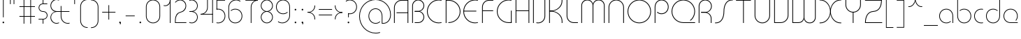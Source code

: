 SplineFontDB: 3.2
FontName: QuasarOpen-Thin
FullName: Quasar Open Thin
FamilyName: Quasar Open
Weight: Thin
Copyright: Copyright (c) 2023, neilb
UComments: "2023-12-15: Created with FontForge (http://fontforge.org)"
Version: 000.001
ItalicAngle: 0
UnderlinePosition: -100
UnderlineWidth: 50
Ascent: 800
Descent: 200
InvalidEm: 0
LayerCount: 2
Layer: 0 0 "Back" 1
Layer: 1 0 "Fore" 0
XUID: [1021 441 2049316168 16478]
StyleMap: 0x0000
FSType: 0
OS2Version: 0
OS2_WeightWidthSlopeOnly: 0
OS2_UseTypoMetrics: 1
CreationTime: 1702635369
ModificationTime: 1727963334
PfmFamily: 17
TTFWeight: 100
TTFWidth: 5
LineGap: 0
VLineGap: 0
OS2TypoAscent: 917
OS2TypoAOffset: 0
OS2TypoDescent: -417
OS2TypoDOffset: 0
OS2TypoLinegap: 0
OS2WinAscent: 840
OS2WinAOffset: 0
OS2WinDescent: 338
OS2WinDOffset: 0
HheadAscent: 917
HheadAOffset: 0
HheadDescent: -417
HheadDOffset: 0
OS2CapHeight: 828
OS2XHeight: 500
OS2Vendor: 'PfEd'
MarkAttachClasses: 1
DEI: 91125
Encoding: UnicodeFull
UnicodeInterp: none
NameList: AGL For New Fonts
DisplaySize: -48
AntiAlias: 1
FitToEm: 1
WinInfo: 8192 16 8
BeginPrivate: 0
EndPrivate
Grid
-1000 828 m 0
 2000 828 l 1024
-1000 500.25 m 0
 2000 500.25 l 1024
EndSplineSet
BeginChars: 1114117 168

StartChar: i
Encoding: 105 105 0
Width: 165
Flags: HMW
LayerCount: 2
Fore
SplineSet
58 679 m 0
 58 693 69 704 83 704 c 0
 97 704 108 693 108 679 c 0
 108 665 97 654 83 654 c 0
 69 654 58 665 58 679 c 0
70 500 m 5
 95 500 l 5
 95 0 l 5
 70 0 l 5
 70 500 l 5
EndSplineSet
EndChar

StartChar: o
Encoding: 111 111 1
Width: 608
Flags: HMW
LayerCount: 2
Fore
SplineSet
74 250 m 0
 74 121 170 15 304 15 c 0
 438 15 534 121 534 250 c 0
 534 379 438 485 304 485 c 0
 170 485 74 379 74 250 c 0
49 250 m 0
 49 395 155 510 304 510 c 0
 453 510 559 395 559 250 c 0
 559 105 453 -10 304 -10 c 0
 155 -10 49 105 49 250 c 0
EndSplineSet
EndChar

StartChar: n
Encoding: 110 110 2
Width: 610
Flags: HMW
LayerCount: 2
Back
SplineSet
140 275 m 4
 140 405 245 510 375 510 c 4
 505 510 610 405 610 275 c 4
 610 145 505 40 375 40 c 4
 245 40 140 145 140 275 c 4
165 275 m 0
 165 391 259 485 375 485 c 0
 491 485 585 391 585 275 c 0
 585 159 491 65 375 65 c 0
 259 65 165 159 165 275 c 0
EndSplineSet
Fore
SplineSet
70 268 m 6
 70 415 181 510 305 510 c 4
 429 510 540 414 540 268 c 6
 540 0 l 13
 515 0 l 21
 515 267 l 6
 515 404 411 485 305 485 c 4
 199 485 95 404 95 267 c 6
 95 0 l 13
 70 0 l 21
 70 268 l 6
EndSplineSet
EndChar

StartChar: m
Encoding: 109 109 3
Width: 935
Flags: HMW
LayerCount: 2
Back
SplineSet
525 268 m 2
 525 415 636 510 760 510 c 0
 884 510 995 414 995 268 c 2
 995 0 l 9
 970 0 l 17
 970 267 l 2
 970 404 866 485 760 485 c 0
 654 485 550 404 550 267 c 2
 550 0 l 9
 525 0 l 17
 525 268 l 2
80 268 m 2
 80 415 191 510 315 510 c 0
 439 510 550 414 550 268 c 2
 550 0 l 9
 525 0 l 17
 525 267 l 2
 525 404 421 485 315 485 c 0
 209 485 105 404 105 267 c 2
 105 0 l 9
 80 0 l 17
 80 268 l 2
EndSplineSet
Fore
SplineSet
460 268 m 2
 460 415 538 510 662 510 c 0
 784 510 865 412 865 268 c 2
 865 0 l 9
 840 0 l 17
 840 267 l 2
 840 404 766 485 660 485 c 0
 554 485 480 404 480 267 c 2
 480 0 l 9
 460 0 l 17
 460 268 l 2
70 268 m 2
 70 414 151 510 273 510 c 0
 397 510 475 414 475 268 c 2
 475 0 l 9
 455 0 l 17
 455 267 l 2
 455 404 381 485 275 485 c 0
 169 485 95 404 95 267 c 2
 95 0 l 9
 70 0 l 17
 70 268 l 2
EndSplineSet
EndChar

StartChar: l
Encoding: 108 108 4
Width: 165
Flags: HMW
LayerCount: 2
Fore
SplineSet
70 828 m 1
 95 828 l 1
 95 0 l 1
 70 0 l 1
 70 828 l 1
EndSplineSet
EndChar

StartChar: h
Encoding: 104 104 5
Width: 610
Flags: HMW
LayerCount: 2
Back
SplineSet
140 828 m 1
 165 828 l 1
 165 0 l 1
 140 0 l 1
 140 828 l 1
140 268 m 2
 140 415 251 510 375 510 c 0
 499 510 610 414 610 268 c 2
 610 0 l 9
 585 0 l 17
 585 267 l 2
 585 404 481 485 375 485 c 0
 269 485 165 404 165 267 c 2
 165 230 l 9
 140 230 l 17
 140 268 l 2
EndSplineSet
Fore
SplineSet
70 828 m 1
 95 828 l 1
 95 0 l 1
 70 0 l 1
 70 828 l 1
78 268 m 2
 78 415 175 510 311 510 c 0
 427 510 540 415 540 268 c 2
 540 0 l 9
 515 0 l 17
 515 267 l 2
 515 400 417 485 305 485 c 0
 199 485 95 404 95 267 c 2
 95 230 l 9
 78 230 l 17
 78 268 l 2
EndSplineSet
EndChar

StartChar: g
Encoding: 103 103 6
Width: 557
Flags: HMW
LayerCount: 2
Back
SplineSet
310 475 m 2
 203 475 119 389 119 284 c 3
 119 179 205 93 310 93 c 0
 415 93 501 179 501 284 c 0
 501 333 482 377 452 411 c 1
 485 411 l 1
 511 375 526 331 526 284 c 0
 526 165 429 68 310 68 c 0
 191 68 94 165 94 284 c 0
 94 403 191 500 310 500 c 2
 526 500 l 1
 526 475 l 1
 310 475 l 2
119 -122 m 4
 119 -227 205 -313 310 -313 c 4
 415 -313 501 -227 501 -122 c 4
 501 -17 415 69 310 69 c 4
 205 69 119 -17 119 -122 c 4
94 -122 m 4
 94 -3 191 94 310 94 c 4
 429 94 526 -3 526 -122 c 4
 526 -241 429 -338 310 -338 c 4
 191 -338 94 -241 94 -122 c 4
-1095 -135 m 0
 -1095 -243 -1008 -330 -900 -330 c 0
 -792 -330 -705 -243 -705 -135 c 0
 -705 -27 -792 60 -900 60 c 0
 -1008 60 -1095 -27 -1095 -135 c 0
-1120 -135 m 0
 -1120 -14 -1021 85 -900 85 c 0
 -779 85 -680 -14 -680 -135 c 0
 -680 -256 -779 -355 -900 -355 c 0
 -1021 -355 -1120 -256 -1120 -135 c 0
-709.671875 390 m 1
 -690.817382812 357.591796875 -680 319.998046875 -680 280 c 0
 -680 159 -779 60 -900 60 c 0
 -1021 60 -1120 159 -1120 280 c 0
 -1120 401 -1021 500 -900 500 c 2
 -680 500 l 1
 -680 475 l 1
 -900 475 l 2
 -1008 475 -1095 388 -1095 280 c 0
 -1095 172 -1008 85 -900 85 c 0
 -792 85 -705 172 -705 280 c 0
 -705 320.865234375 -717.456054688 358.723632812 -738.791992188 390 c 1
 -709.671875 390 l 1
696 -170 m 0
 696 -65 772 15 881 15 c 0
 990 15 1066 -65 1066 -170 c 0
 1066 -275 990 -355 881 -355 c 0
 772 -355 696 -275 696 -170 c 0
721 -170 m 0
 721 -259 787 -330 881 -330 c 0
 975 -330 1041 -259 1041 -170 c 0
 1041 -81 975 -10 881 -10 c 0
 787 -10 721 -81 721 -170 c 0
1091.984375 400 m 1
 1120.109375 357.786132812 1136 306.141601562 1136 250 c 0
 1136 105 1030 -10 881 -10 c 0
 732 -10 626 105 626 250 c 0
 626 395 732 500 881 500 c 2
 1136 500 l 1
 1136 475 l 1
 881 475 l 2
 747 475 651 379 651 250 c 0
 651 121 747 15 881 15 c 0
 1015 15 1111 121 1111 250 c 0
 1111 306.829101562 1092.36914062 359.194335938 1060.06640625 400 c 1
 1091.984375 400 l 1
-604 -245 m 0
 -604 -100 -498 15 -349 15 c 0
 -200 15 -94 -100 -94 -245 c 0
 -94 -390 -200 -505 -349 -505 c 0
 -498 -505 -604 -390 -604 -245 c 0
-579 -245 m 0
 -579 -374 -483 -480 -349 -480 c 0
 -215 -480 -119 -374 -119 -245 c 0
 -119 -116 -215 -10 -349 -10 c 0
 -483 -10 -579 -116 -579 -245 c 0
-579 250 m 0
 -579 121 -483 15 -349 15 c 0
 -215 15 -119 121 -119 250 c 0
 -119 379 -215 485 -349 485 c 0
 -483 485 -579 379 -579 250 c 0
-235.715820312 485 m 1
 -149.111328125 443.5078125 -94 354.552734375 -94 250 c 0
 -94 105 -200 -10 -349 -10 c 0
 -498 -10 -604 105 -604 250 c 0
 -604 395 -498 510 -349 510 c 2
 -94 510 l 1
 -94 485 l 1
 -235.715820312 485 l 1
EndSplineSet
Fore
SplineSet
80 -122 m 0
 80 -227 166 -313 271 -313 c 0
 376 -313 462 -227 462 -122 c 0
 462 -17 376 69 271 69 c 0
 166 69 80 -17 80 -122 c 0
55 -122 m 0
 55 -1 152 89 271 89 c 0
 390 89 487 -1 487 -122 c 0
 487 -241 390 -338 271 -338 c 0
 152 -338 55 -241 55 -122 c 0
271 475 m 2
 164 475 80 389 80 284 c 3
 80 179 166 93 271 93 c 0
 376 93 462 179 462 284 c 0
 462 333 443 377 413 411 c 1
 446 411 l 1
 472 375 487 331 487 284 c 0
 487 163 390 73 271 73 c 0
 152 73 55 163 55 284 c 0
 55 403 152 500 271 500 c 2
 487 500 l 1
 487 475 l 1
 271 475 l 2
EndSplineSet
EndChar

StartChar: a
Encoding: 97 97 7
Width: 619
Flags: HMW
LayerCount: 2
Back
SplineSet
115 250 m 0
 115 121 211 15 345 15 c 0
 479 15 575 121 575 250 c 0
 575 379 479 485 345 485 c 0
 211 485 115 379 115 250 c 0
90 250 m 0
 90 395 196 510 345 510 c 0
 494 510 600 395 600 250 c 0
 600 105 494 -10 345 -10 c 0
 196 -10 90 105 90 250 c 0
EndSplineSet
Fore
SplineSet
304 485 m 0
 170 485 74 379 74 250 c 0
 74 121 170 15 304 15 c 0
 366.077148438 15 420 37.7490234375 460 74.9951171875 c 1
 460 41.1787109375 l 1
 417.8984375 8.955078125 364.493164062 -10 304 -10 c 0
 155 -10 49 105 49 250 c 0
 49 395 155 510 304 510 c 0
 428 510 549 419 549 238 c 2
 549 0 l 1
 524 0 l 1
 524 237 l 2
 524 404 413 485 304 485 c 0
EndSplineSet
EndChar

StartChar: r
Encoding: 114 114 8
Width: 442
Flags: HMW
LayerCount: 2
Back
SplineSet
155 250 m 0
 155 121 251 15 385 15 c 0
 519 15 615 121 615 250 c 0
 615 379 519 485 385 485 c 0
 251 485 155 379 155 250 c 0
130 250 m 0
 130 395 236 510 385 510 c 0
 534 510 640 395 640 250 c 0
 640 105 534 -10 385 -10 c 0
 236 -10 130 105 130 250 c 0
EndSplineSet
Fore
SplineSet
326 510 m 3
 342 510 367 508 387 503 c 1
 387 477 l 17
 359 484 340 485 326 485 c 3
 193 485 95 382 95 249 c 2
 95 0 l 9
 70 0 l 17
 70 250 l 2
 70 396 177 510 326 510 c 3
EndSplineSet
EndChar

StartChar: x
Encoding: 120 120 9
Width: 637
Flags: HMW
LayerCount: 2
Back
SplineSet
98 500 m 1
 217 500 320 431 340 313 c 1
 360 431 464 500 583 500 c 1
 583 475 l 1
 449 475 353 379 353 250 c 0
 353 121 449 25 583 25 c 1
 583 0 l 1
 464 0 360 69 340 187 c 1
 320 69 217 0 98 0 c 1
 98 25 l 1
 232 25 328 121 328 250 c 0
 328 379 232 475 98 475 c 1
 98 500 l 1
583 475 m 1
 449 475 353 379 353 250 c 0
 353 121 449 25 583 25 c 1
 583 0 l 1
 434 0 328 105 328 250 c 0
 328 395 434 500 583 500 c 1
 583 475 l 1
98 25 m 1
 232 25 328 121 328 250 c 0
 328 379 232 475 98 475 c 1
 98 500 l 1
 247 500 353 395 353 250 c 0
 353 105 247 0 98 0 c 1
 98 25 l 1
EndSplineSet
Fore
SplineSet
106 485 m 3
 90 485 83 485 70 482 c 9
 70 507 l 1
 81 510 91 510 106 510 c 3
 209 510 326 395 326 250 c 4
 326 105 209 -10 106 -10 c 7
 91 -10 81 -9 70 -6 c 5
 70 19 l 21
 83 16 90 15 106 15 c 7
 194 15 306 121 306 250 c 4
 306 379 194 485 106 485 c 3
531 15 m 7
 547 15 554 15 567 18 c 13
 567 -7 l 5
 556 -10 546 -10 531 -10 c 7
 418 -10 311 105 311 250 c 4
 311 395 418 510 531 510 c 3
 546 510 556 510 567 507 c 1
 567 482 l 17
 554 485 547 485 531 485 c 3
 433 485 331 379 331 250 c 4
 331 121 433 15 531 15 c 7
EndSplineSet
EndChar

StartChar: q
Encoding: 113 113 10
Width: 619
Flags: HMW
LayerCount: 2
Fore
SplineSet
304 485 m 0
 170 485 74 379 74 250 c 0
 74 121 170 15 304 15 c 0
 366.077148438 15 420 37.7490234375 460 74.9951171875 c 1
 460 41.1787109375 l 1
 417.8984375 8.955078125 364.493164062 -10 304 -10 c 0
 155 -10 49 105 49 250 c 0
 49 395 155 510 304 510 c 0
 428 510 549 419 549 238 c 2
 549 -328 l 1
 524 -328 l 1
 524 237 l 2
 524 404 413 485 304 485 c 0
EndSplineSet
EndChar

StartChar: p
Encoding: 112 112 11
Width: 619
Flags: HMW
LayerCount: 2
Fore
Refer: 10 113 S -1 0 0 1 619 0 2
EndChar

StartChar: b
Encoding: 98 98 12
Width: 619
Flags: HMW
LayerCount: 2
Fore
Refer: 10 113 S -1 0 0 -1 619 500 2
EndChar

StartChar: d
Encoding: 100 100 13
Width: 619
Flags: HMW
LayerCount: 2
Fore
Refer: 10 113 N 1 0 0 -1 0 500 2
EndChar

StartChar: u
Encoding: 117 117 14
Width: 610
Flags: HMW
LayerCount: 2
Fore
Refer: 2 110 N -1 0 0 -1 610 500 2
EndChar

StartChar: e
Encoding: 101 101 15
Width: 629
Flags: HMW
LayerCount: 2
Back
SplineSet
115 250 m 0
 115 121 211 15 345 15 c 0
 479 15 575 121 575 250 c 0
 575 379 479 485 345 485 c 0
 211 485 115 379 115 250 c 0
90 250 m 0
 90 395 196 510 345 510 c 0
 494 510 600 395 600 250 c 0
 600 105 494 -10 345 -10 c 0
 196 -10 90 105 90 250 c 0
EndSplineSet
Fore
SplineSet
304 25 m 2
 559 25 l 1
 559 0 l 1
 304 0 l 2
 155 0 49 105 49 250 c 3
 49 395 155 510 304 510 c 3
 453 510 559 395 559 250 c 3
 559 188.881835938 540.166992188 133.092773438 507.219726562 89 c 1
 473.774414062 89 l 1
 511.770507812 131.174804688 534 187.924804688 534 250 c 3
 534 379 438 485 304 485 c 3
 170 485 74 379 74 250 c 3
 74 121 170 25 304 25 c 2
  Spiro
    304 25 [
    559 25 v
    559 0 v
    304 0 ]
    171.78 32.5298 o
    81.9364 120.852 o
    49 250 o
    81.9364 381.736 o
    171.78 474.882 o
    304 510 o
    436.22 474.882 o
    526.064 381.736 o
    559 250 o
    552.909 190.951 o
    535.264 136.705 o
    507.22 89 v
    473.774 89 v
    506.249 135.64 o
    526.844 190.1 o
    534 250 o
    504.206 368.155 o
    423.083 452.802 o
    304 485 o
    184.917 452.802 o
    103.794 368.155 o
    74 250 o
    103.794 134.433 o
    184.917 54.6097 o
    0 0 z
  EndSpiro
EndSplineSet
EndChar

StartChar: y
Encoding: 121 121 16
Width: 610
Flags: HMW
LayerCount: 2
Back
SplineSet
125 -78 m 0
 125 -207 221 -313 355 -313 c 0
 489 -313 585 -207 585 -78 c 0
 585 51 489 157 355 157 c 0
 221 157 125 51 125 -78 c 0
100 -78 m 0
 100 67 206 182 355 182 c 0
 504 182 610 67 610 -78 c 0
 610 -223 504 -338 355 -338 c 0
 206 -338 100 -223 100 -78 c 0
EndSplineSet
Fore
SplineSet
532 232 m 2
 532 85 435 -10 299 -10 c 0
 183 -10 70 85 70 232 c 2
 70 500 l 9
 95 500 l 17
 95 233 l 2
 95 100 193 15 305 15 c 0
 411 15 515 96 515 233 c 2
 515 270 l 9
 532 270 l 17
 532 232 l 2
143 -266 m 1
 178 -293 227 -313 285 -313 c 3
 419 -313 515 -207 515 -78 c 2
 515 500 l 1
 540 500 l 1
 540 -78 l 2
 540 -223 434 -338 285 -338 c 3
 228 -338 184 -323 143 -297 c 1
 143 -266 l 1
EndSplineSet
EndChar

StartChar: w
Encoding: 119 119 17
Width: 935
Flags: HMW
LayerCount: 2
Back
SplineSet
535 242 m 2
 535 95 439 0 315 0 c 2
 130 0 l 9
 130 500 l 9
 155 500 l 17
 155 25 l 17
 315 25 l 2
 421 25 515 106 515 243 c 2
 515 500 l 9
 535 500 l 17
 535 242 l 2
EndSplineSet
Fore
SplineSet
475 242 m 2
 475 95 379 0 255 0 c 2
 70 0 l 9
 70 500 l 9
 95 500 l 17
 95 25 l 17
 255 25 l 2
 361 25 455 106 455 243 c 2
 455 500 l 9
 475 500 l 17
 475 242 l 2
865 232 m 2
 865 86 784 -10 662 -10 c 0
 538 -10 460 86 460 232 c 2
 460 500 l 9
 480 500 l 17
 480 233 l 2
 480 96 554 15 660 15 c 0
 766 15 840 96 840 233 c 2
 840 500 l 9
 865 500 l 17
 865 232 l 2
EndSplineSet
EndChar

StartChar: uni0261
Encoding: 609 609 18
Width: 619
Flags: HMW
LayerCount: 2
Back
SplineSet
18 -60 m 0
 18 80 131 193 271 193 c 0
 411 193 524 80 524 -60 c 0
 524 -200 411 -313 271 -313 c 0
 131 -313 18 -200 18 -60 c 0
EndSplineSet
Fore
SplineSet
524 -58 m 2
 524 237 l 2
 524 404 413 485 304 485 c 0
 170 485 74 379 74 250 c 0
 74 121 170 15 304 15 c 0
 366.077148438 15 420 37.7490234375 460 74.9951171875 c 1
 460 41.1787109375 l 1
 417.8984375 8.955078125 364.493164062 -10 304 -10 c 0
 155 -10 49 105 49 250 c 0
 49 395 155 510 304 510 c 0
 428 510 549 419 549 238 c 2
 549 -58 l 2
 549 -213 429 -338 269 -338 c 3
 212 -338 163 -321 122 -296 c 1
 122 -264 l 1
 157 -291 211 -313 269 -313 c 3
 415 -313 524 -197 524 -58 c 2
EndSplineSet
EndChar

StartChar: f
Encoding: 102 102 19
Width: 457
Flags: HMW
LayerCount: 2
Fore
SplineSet
326 838 m 0
 342 838 367 836 387 831 c 1
 387 805 l 1
 359 812 340 813 326 813 c 0
 193 813 95 710 95 577 c 2
 95 500 l 1
 382 500 l 1
 382 475 l 1
 95 475 l 1
 95 0 l 1
 70 0 l 1
 70 578 l 2
 70 724 177 838 326 838 c 0
EndSplineSet
EndChar

StartChar: t
Encoding: 116 116 20
Width: 457
Flags: HMW
LayerCount: 2
Fore
SplineSet
326 -10 m 0
 177 -10 70 104 70 250 c 2
 70 679 l 1
 95 679 l 1
 95 500 l 1
 382 500 l 1
 382 475 l 1
 95 475 l 1
 95 251 l 2
 95 118 193 15 326 15 c 0
 340 15 359 16 387 23 c 1
 387 -3 l 1
 367 -8 342 -10 326 -10 c 0
EndSplineSet
EndChar

StartChar: j
Encoding: 106 106 21
Width: 401
Flags: HMW
LayerCount: 2
Back
SplineSet
339 669 m 4
 339 683 350 694 364 694 c 4
 378 694 389 683 389 669 c 4
 389 655 378 644 364 644 c 4
 350 644 339 655 339 669 c 4
352 -328 m 29
 352 500 l 5
 377 500 l 5
 377 -328 l 29
 352 -328 l 29
EndSplineSet
Fore
SplineSet
307 500 m 1
 332 500 l 1
 332 -78 l 2
 332 -224 225 -338 76 -338 c 0
 60 -338 35 -336 15 -331 c 1
 15 -305 l 1
 43 -312 62 -313 76 -313 c 0
 209 -313 307 -210 307 -77 c 2
 307 500 l 1
294 679 m 0
 294 693 305 704 319 704 c 0
 333 704 344 693 344 679 c 0
 344 665 333 654 319 654 c 0
 305 654 294 665 294 679 c 0
EndSplineSet
EndChar

StartChar: c
Encoding: 99 99 22
Width: 436
Flags: HMW
LayerCount: 2
Back
SplineSet
346 510 m 7
 362 510 387 508 407 503 c 5
 407 477 l 21
 379 484 360 485 346 485 c 7
 213 485 115 382 115 249 c 2
 115 0 l 9
 90 0 l 17
 90 250 l 2
 90 396 197 510 346 510 c 7
EndSplineSet
Fore
SplineSet
305 15 m 3
 319 15 338 16 366 23 c 9
 366 -3 l 1
 346 -8 321 -10 305 -10 c 3
 156 -10 49 105 49 250 c 0
 49 395 156 510 305 510 c 3
 321 510 346 508 366 503 c 1
 366 477 l 17
 338 484 319 485 305 485 c 3
 171 485 74 379 74 250 c 0
 74 121 171 15 305 15 c 3
EndSplineSet
EndChar

StartChar: s
Encoding: 115 115 23
Width: 579
Flags: HMW
LayerCount: 2
Back
SplineSet
281 288 m 0
 281 397 369 485 478 485 c 0
 587 485 675 397 675 288 c 0
 675 179 587 91 478 91 c 0
 369 91 281 179 281 288 c 0
309 316 m 0
 309 409 385 485 478 485 c 0
 571 485 647 409 647 316 c 0
 647 223 571 147 478 147 c 0
 385 147 309 223 309 316 c 0
332 339 m 0
 332 420 397 485 478 485 c 0
 559 485 624 420 624 339 c 0
 624 258 559 193 478 193 c 0
 397 193 332 258 332 339 c 0
EndSplineSet
Fore
SplineSet
277 250 m 19
 277 396 334 510 463 510 c 3
 479 510 504 508 524 503 c 1
 524 477 l 17
 496 484 477 485 463 485 c 3
 350 485 302 382 302 249 c 3
 302 103 255 -11 116 -11 c 3
 100 -11 75 -9 55 -4 c 1
 55 22 l 17
 83 15 102 14 116 14 c 3
 239 14 277 121 277 250 c 19
EndSplineSet
EndChar

StartChar: v
Encoding: 118 118 24
Width: 570
Flags: HMW
LayerCount: 2
Fore
SplineSet
500 242 m 2
 500 95 389 0 265 0 c 2
 70 0 l 9
 70 500 l 9
 95 500 l 17
 95 25 l 17
 265 25 l 2
 371 25 475 106 475 243 c 2
 475 500 l 9
 500 500 l 17
 500 242 l 2
EndSplineSet
EndChar

StartChar: uni026F
Encoding: 623 623 25
Width: 935
Flags: HMW
LayerCount: 2
Fore
Refer: 3 109 N -1 0 0 -1 935 500 2
EndChar

StartChar: k
Encoding: 107 107 26
Width: 495
Flags: HMW
LayerCount: 2
Fore
SplineSet
185 247 m 2
 81 247 l 9
 81 267 l 17
 185 267 l 2
 291 267 405 348 405 485 c 2
 405 500 l 9
 430 500 l 17
 430 484 l 2
 430 338 309 247 185 247 c 2
185 262 m 2
 309 262 430 171 430 25 c 2
 430 -1 l 9
 405 -1 l 17
 405 24 l 2
 405 161 291 242 185 242 c 2
 81 242 l 9
 81 262 l 17
 185 262 l 2
70 828 m 1
 95 828 l 1
 95 0 l 1
 70 0 l 1
 70 828 l 1
EndSplineSet
EndChar

StartChar: z
Encoding: 122 122 27
Width: 430
Flags: HMW
LayerCount: 2
Back
SplineSet
-12 -122 m 0
 -12 -227 74 -313 179 -313 c 0
 284 -313 370 -227 370 -122 c 0
 370 -17 284 69 179 69 c 0
 74 69 -12 -17 -12 -122 c 0
-37 -122 m 0
 -37 -1 60 89 179 89 c 0
 298 89 395 -1 395 -122 c 0
 395 -241 298 -338 179 -338 c 0
 60 -338 -37 -241 -37 -122 c 0
396 -78 m 17
 396 -223 290 -338 141 -338 c 3
 84 -338 40 -323 -1 -297 c 1
 -1 -265 l 1
 34 -293 83 -313 141 -313 c 3
 275 -313 371 -207 371 -78 c 1
 396 -78 l 17
EndSplineSet
Fore
SplineSet
72 490 m 1
 93 501 123 510 160 510 c 0
 279 510 375 410 375 291 c 0
 375 170 278 80 159 80 c 2
 79 80 l 5
 79 98 l 5
 129 98 l 2
 274 98 350 186 350 291 c 0
 350 396 265 485 160 485 c 0
 118 485 96 476 72 464 c 1
 72 490 l 1
70 -318 m 1
 70 -292 l 1
 94 -304 116 -313 158 -313 c 3
 263 -313 350 -225 350 -120 c 0
 350 -15 274 73 129 73 c 2
 79 73 l 5
 79 91 l 5
 159 91 l 2
 278 91 375 1 375 -120 c 0
 375 -239 277 -338 158 -338 c 3
 121 -338 91 -329 70 -318 c 1
EndSplineSet
EndChar

StartChar: .notdef
Encoding: 1114112 -1 28
Width: 652
Flags: HMW
LayerCount: 2
Back
SplineSet
575 802 m 5
 99 6 l 5
 79 26 l 5
 557 822 l 5
 575 802 l 5
79 802 m 5
 97 822 l 5
 575 26 l 5
 555 6 l 5
 79 802 l 5
95 803 m 1
 95 25 l 1
 557 25 l 1
 557 803 l 1
 95 803 l 1
70 828 m 1
 582 828 l 1
 582 0 l 1
 70 0 l 1
 70 828 l 1
EndSplineSet
Fore
SplineSet
575 802 m 1
 99 6 l 1
 79 26 l 1
 557 822 l 1
 575 802 l 1
79 802 m 1
 97 822 l 1
 575 26 l 1
 555 6 l 1
 79 802 l 1
95 803 m 1
 95 25 l 1
 557 25 l 1
 557 803 l 1
 95 803 l 1
70 828 m 1
 582 828 l 1
 582 0 l 1
 70 0 l 1
 70 828 l 1
EndSplineSet
EndChar

StartChar: period
Encoding: 46 46 29
Width: 240
Flags: HMW
LayerCount: 2
Fore
SplineSet
90 20 m 0
 90 37 103 50 120 50 c 0
 137 50 150 37 150 20 c 0
 150 3 137 -10 120 -10 c 0
 103 -10 90 3 90 20 c 0
EndSplineSet
EndChar

StartChar: comma
Encoding: 44 44 30
Width: 240
Flags: HMW
LayerCount: 2
Back
SplineSet
49 0 m 0
 49 28 71 50 99 50 c 0
 127 50 149 28 149 0 c 0
 149 -28 127 -50 99 -50 c 0
 71 -50 49 -28 49 0 c 0
59 5 m 0
 59 30 79 50 104 50 c 0
 129 50 149 30 149 5 c 0
 149 -20 129 -40 104 -40 c 0
 79 -40 59 -20 59 5 c 0
59 -10 m 0
 59 23 86 50 119 50 c 0
 152 50 179 23 179 -10 c 0
 179 -43 152 -70 119 -70 c 0
 86 -70 59 -43 59 -10 c 0
89 20 m 0
 89 37 102 50 119 50 c 0
 136 50 149 37 149 20 c 0
 149 3 136 -10 119 -10 c 0
 102 -10 89 3 89 20 c 0
EndSplineSet
Fore
SplineSet
89 20 m 0
 89 37 102 50 119 50 c 0
 139 50 151 34 151 4 c 0
 151 -28 134 -55 119 -55 c 1
 119 -10 l 1
 102 -10 89 3 89 20 c 0
EndSplineSet
EndChar

StartChar: colon
Encoding: 58 58 31
Width: 240
Flags: HMW
LayerCount: 2
Fore
Refer: 29 46 N 1 0 0 1 0 460 2
Refer: 29 46 N 1 0 0 1 0 0 2
EndChar

StartChar: semicolon
Encoding: 59 59 32
Width: 240
Flags: HMW
LayerCount: 2
Fore
Refer: 30 44 N 1 0 0 1 0 0 2
Refer: 29 46 N 1 0 0 1 0 460 2
EndChar

StartChar: space
Encoding: 32 32 33
Width: 340
Flags: HMW
LayerCount: 2
EndChar

StartChar: question
Encoding: 63 63 34
Width: 480
Flags: HMW
LayerCount: 2
Back
SplineSet
161 20 m 4
 161 37 174 50 191 50 c 4
 208 50 221 37 221 20 c 4
 221 3 208 -10 191 -10 c 4
 174 -10 161 3 161 20 c 4
203 431 m 5
 203 205 l 5
 178 205 l 5
 178 431 l 5
 203 431 l 5
190 431 m 21
 295 431 381 517 381 622 c 4
 381 727 295 813 190 813 c 4
 145.573242188 813 104.548828125 797.604492188 72 771.887695312 c 5
 72 803.298828125 l 5
 105.953125 825.309570312 146.5078125 838 190 838 c 4
 309 838 406 743 406 622 c 4
 406 503 309 406 190 406 c 13
 190 431 l 21
-1 622 m 0
 -1 517 85 431 190 431 c 0
 295 431 381 517 381 622 c 0
 381 727 295 813 190 813 c 0
 85 813 -1 727 -1 622 c 0
-26 622 m 0
 -26 743 71 838 190 838 c 0
 309 838 406 743 406 622 c 0
 406 503 309 406 190 406 c 0
 71 406 -26 503 -26 622 c 0
EndSplineSet
Fore
SplineSet
445 578 m 0
 445 433 338 318 189 318 c 0
 170.970748856 318 144.448224024 320.888967657 128 325 c 1
 128 351 l 1
 156 344 175 343 189 343 c 0
 323 343 420 449 420 578 c 0
 420 707 324 813 190 813 c 0
 132 813 83 793 48 766 c 1
 48 797 l 1
 89 823 133 838 190 838 c 0
 339 838 445 720 445 578 c 0
128 343 m 1
 153 343 l 1
 153 205 l 1
 128 205 l 1
 128 343 l 1
111 20 m 0
 111 37 124 50 141 50 c 0
 158 50 171 37 171 20 c 0
 171 3 158 -10 141 -10 c 0
 124 -10 111 3 111 20 c 0
EndSplineSet
EndChar

StartChar: tut
Encoding: 58962 58962 35
Width: 165
Flags: MW
LayerCount: 2
Fore
Refer: 4 108 N 1 0 0 1 0 0 2
EndChar

StartChar: if
Encoding: 58992 58992 36
Width: 165
Flags: MW
LayerCount: 2
Fore
SplineSet
70 500 m 5
 95 500 l 5
 95 0 l 5
 70 0 l 5
 70 500 l 5
EndSplineSet
EndChar

StartChar: winwin
Encoding: 58977 58977 37
Width: 165
Flags: MW
LayerCount: 2
Fore
Refer: 4 108 N 1 0 0 1 0 -328 2
EndChar

StartChar: roar
Encoding: 58984 58984 38
Width: 436
Flags: HMW
LayerCount: 2
Fore
Refer: 22 99 N -1 0 0 -1 436 500 2
EndChar

StartChar: oak
Encoding: 59004 59004 39
Width: 608
Flags: MW
LayerCount: 2
Fore
Refer: 1 111 N 1 0 0 1 0 0 2
EndChar

StartChar: ooze
Encoding: 59006 59006 40
Width: 610
Flags: MW
LayerCount: 2
Fore
Refer: 2 110 N 1 0 0 1 0 0 2
EndChar

StartChar: wool
Encoding: 59005 59005 41
Width: 610
Flags: HMW
LayerCount: 2
Fore
Refer: 14 117 N 1 0 0 1 0 0 2
EndChar

StartChar: ado
Encoding: 59002 59002 42
Width: 442
Flags: HMW
LayerCount: 2
Fore
Refer: 8 114 S 1 0 0 1 0 0 2
EndChar

StartChar: ah
Encoding: 58998 58998 43
Width: 579
Flags: MW
LayerCount: 2
Fore
Refer: 23 115 N 1 0 0 1 0 0 2
EndChar

StartChar: ed
Encoding: 58994 58994 44
Width: 442
Flags: HMW
LayerCount: 2
Fore
Refer: 42 59002 N 1 0 0 -1 0 500 2
EndChar

StartChar: ash
Encoding: 58996 58996 45
Width: 442
Flags: HMW
LayerCount: 2
Fore
Refer: 42 59002 N -1 0 0 -1 442 500 2
EndChar

StartChar: on
Encoding: 59000 59000 46
Width: 442
Flags: HMW
LayerCount: 2
Fore
Refer: 42 59002 N -1 0 0 1 442 0 2
EndChar

StartChar: awl
Encoding: 58999 58999 47
Width: 579
Flags: MW
LayerCount: 2
Fore
Refer: 43 58998 N -1 0 0 1 579 0 2
EndChar

StartChar: axe
Encoding: 58987 58987 48
Width: 630
Flags: HMW
LayerCount: 2
Fore
SplineSet
315 247 m 0
 439 247 560 338 560 484 c 2
 560 500 l 9
 535 500 l 17
 535 485 l 2
 535 348 421 267 315 267 c 3
 209 267 95 348 95 485 c 2
 95 828 l 9
 70 828 l 17
 70 484 l 2
 70 338 191 247 315 247 c 0
315 242 m 0
 421 242 535 161 535 24 c 2
 535 -1 l 9
 560 -1 l 17
 560 25 l 2
 560 171 439 262 315 262 c 3
 191 262 70 171 70 25 c 2
 70 -1 l 9
 95 -1 l 17
 95 24 l 2
 95 161 209 242 315 242 c 0
EndSplineSet
EndChar

StartChar: exam
Encoding: 58988 58988 49
Width: 630
Flags: HMW
LayerCount: 2
Fore
Refer: 48 58987 N -1 0 0 -1 630 499 2
EndChar

StartChar: eat
Encoding: 58993 58993 50
Width: 570
Flags: HMW
LayerCount: 2
Back
SplineSet
70 258 m 6
 70 405 181 500 305 500 c 6
 460 500 l 13
 460 0 l 13
 435 0 l 21
 435 475 l 21
 305 475 l 6
 199 475 95 394 95 257 c 6
 95 0 l 13
 70 0 l 21
 70 258 l 6
EndSplineSet
Fore
Refer: 24 118 N -1 0 0 -1 570 500 2
EndChar

StartChar: haha
Encoding: 58978 58978 51
Width: 442
Flags: HMW
LayerCount: 2
Fore
SplineSet
95 0 m 1
 70 0 l 1
 70 578 l 2
 70 724 177 838 326 838 c 0
 342 838 367 836 387 831 c 1
 387 805 l 1
 359 812 340 813 326 813 c 0
 193 813 95 710 95 577 c 2
 95 0 l 1
EndSplineSet
EndChar

StartChar: mime
Encoding: 58981 58981 52
Width: 552
Flags: HMW
LayerCount: 2
Fore
Refer: 60 58973 N -1 0 0 1 552 0 2
EndChar

StartChar: shush
Encoding: 58972 58972 53
Width: 442
Flags: HMW
LayerCount: 2
Fore
SplineSet
95 828 m 1
 95 251 l 2
 95 118 193 15 326 15 c 0
 340 15 359 16 387 23 c 1
 387 -3 l 1
 367 -8 342 -10 326 -10 c 0
 177 -10 70 104 70 250 c 2
 70 828 l 1
 95 828 l 1
EndSplineSet
EndChar

StartChar: thoth
Encoding: 58966 58966 54
Width: 457
Flags: HMW
LayerCount: 2
Fore
SplineSet
362 251 m 2
 362 577 l 2
 362 710 264 813 131 813 c 0
 117 813 98 812 70 805 c 1
 70 831 l 1
 90 836 115 838 131 838 c 0
 280 838 387 724 387 578 c 2
 387 250 l 2
 387 104 280 -10 131 -10 c 0
 115 -10 90 -8 70 -3 c 1
 70 23 l 1
 98 16 117 15 131 15 c 0
 264 15 362 118 362 251 c 2
EndSplineSet
EndChar

StartChar: thither
Encoding: 58967 58967 55
Width: 457
Flags: HMW
LayerCount: 2
Fore
Refer: 54 58966 N -1 0 0 -1 457 500 2
EndChar

StartChar: zoos
Encoding: 58971 58971 56
Width: 579
Flags: HMW
LayerCount: 2
Fore
Refer: 57 58970 N -1 0 0 1 579 -328 2
EndChar

StartChar: sis
Encoding: 58970 58970 57
Width: 579
Flags: HMW
LayerCount: 2
Fore
SplineSet
277 251 m 2
 277 578 l 2
 277 724 334 838 463 838 c 3
 479 838 504 836 524 831 c 1
 524 805 l 17
 496 812 477 813 463 813 c 3
 350 813 302 710 302 577 c 2
 302 250 l 2
 302 104 255 -10 116 -10 c 3
 100 -10 75 -8 55 -3 c 1
 55 23 l 17
 83 16 102 15 116 15 c 3
 239 15 277 140 277 251 c 2
EndSplineSet
EndChar

StartChar: valve
Encoding: 58969 58969 58
Width: 619
Flags: HMW
LayerCount: 2
Fore
Refer: 18 609 S -1 0 0 1 610 0 2
EndChar

StartChar: fife
Encoding: 58968 58968 59
Width: 619
Flags: HMW
LayerCount: 2
Fore
Refer: 58 58969 N -1 0 0 -1 619 500 2
EndChar

StartChar: zhivago
Encoding: 58973 58973 60
Width: 552
Flags: HMW
LayerCount: 2
Fore
SplineSet
457 250 m 2
 457 379 361 485 227 485 c 3
 169 485 120 465 85 437 c 1
 85 469 l 1
 126 495 170 510 227 510 c 3
 376 510 482 395 482 250 c 2
 481 -122 l 2
 481 -241 384 -338 265 -338 c 0
 146 -338 49 -241 49 -122 c 0
 49 -3 146 94 265 94 c 0
 312 94 356 79 392 53 c 1
 392 20 l 1
 358 50 314 69 265 69 c 0
 160 69 74 -17 74 -122 c 0
 74 -227 160 -313 265 -313 c 0
 370 -313 456 -227 456 -122 c 2
 457 250 l 2
EndSplineSet
EndChar

StartChar: bob
Encoding: 58961 58961 61
Width: 551
Flags: HMW
LayerCount: 2
Fore
SplineSet
265 -313 m 0
 370 -313 456 -227 456 -122 c 2
 456 500 l 1
 481 500 l 1
 481 -122 l 2
 481 -241 384 -338 265 -338 c 0
 146 -338 49 -241 49 -122 c 0
 49 -3 146 94 265 94 c 0
 312 94 356 79 392 53 c 1
 392 20 l 1
 358 50 314 69 265 69 c 0
 160 69 74 -17 74 -122 c 0
 74 -227 160 -313 265 -313 c 0
EndSplineSet
EndChar

StartChar: yoyo
Encoding: 58976 58976 62
Width: 551
Flags: HMW
LayerCount: 2
Fore
Refer: 61 58961 N -1 0 0 -1 551 500 2
EndChar

StartChar: loch
Encoding: 58985 58985 63
Width: 634
Flags: HMW
LayerCount: 2
Back
SplineSet
539 255 m 2
 539 384 453 485 324 485 c 9
 324 510 l 17
 468 510 564 400 564 255 c 10
 564 0 l 25
 539 0 l 25
 539 255 l 2
299 828 m 1
 324 828 l 1
 324 0 l 1
 299 0 l 1
 299 828 l 1
299 485 m 17
 165 485 74 384 74 255 c 0
 74 126 165 25 299 25 c 9
 299 0 l 17
 150 0 49 110 49 255 c 0
 49 400 150 510 299 510 c 9
 299 485 l 17
-295 15 m 1
 -294 15 -295 15 -294 15 c 1
 -162 17 -67 117 -67 245 c 0
 -67 374 -163 475 -297 475 c 0
 -359 475 l 1
 -359 500 l 1
 -297 500 l 0
 -148 500 -42 390 -42 245 c 0
 -42 101 -147 -8 -294 -10 c 1
 -295 -10 -294 -10 -295 -10 c 1
 -295 15 l 1
-384 828 m 1
 -359 828 l 1
 -359 0 l 1
 -384 0 l 1
 -384 828 l 1
-446 25 m 0
 -384 25 l 9
 -384 0 l 1
 -446 0 l 3
 -595 0 -701 105 -701 250 c 0
 -701 395 -594 500 -445 500 c 0
 -384 500 l 1
 -384 475 l 17
 -445 475 l 3
 -579 475 -676 379 -676 250 c 0
 -676 121 -580 25 -446 25 c 0
EndSplineSet
Fore
SplineSet
299 485 m 1
 165 485 74 384 74 255 c 0
 74 126 165 25 299 25 c 1
 299 0 l 1
 150 0 49 110 49 255 c 0
 49 400 150 510 299 510 c 1
 299 485 l 1
299 828 m 1
 324 828 l 1
 324 0 l 1
 299 0 l 1
 299 828 l 1
388 26 m 1
 486 53 549 145 549 252 c 0
 549 381 458 485 324 485 c 1
 324 510 l 1
 473 510 574 397 574 252 c 0
 574 129 501 27 388 0 c 1
 388 26 l 1
EndSplineSet
EndChar

StartChar: whitewheat
Encoding: 58979 58979 64
Width: 442
Flags: MW
LayerCount: 2
Fore
Refer: 65 58963 N -1 0 0 1 442 0 2
EndChar

StartChar: deed
Encoding: 58963 58963 65
Width: 442
Flags: MW
LayerCount: 2
Fore
SplineSet
70 500 m 1
 95 500 l 1
 95 -328 l 5
 70 -328 l 1
 70 500 l 1
332 25 m 3
 348 25 367 23 387 18 c 1
 387 -8 l 17
 359 -1 340 0 326 0 c 3
 193 0 95 -95 95 -228 c 2
 95 -258 l 9
 78 -258 l 17
 78 -227 l 2
 78 -81 183 25 332 25 c 3
EndSplineSet
EndChar

StartChar: church
Encoding: 58974 58974 66
Width: 719
Flags: MW
LayerCount: 2
Fore
SplineSet
110 475 m 3
 94 475 75 477 55 482 c 1
 55 508 l 17
 83 501 102 500 116 500 c 3
 249 500 347 595 347 728 c 2
 347 758 l 9
 364 758 l 17
 364 727 l 2
 364 581 259 475 110 475 c 3
372 828 m 1
 372 251 l 2
 372 118 470 15 603 15 c 0
 617 15 636 16 664 23 c 1
 664 -3 l 1
 644 -8 619 -10 603 -10 c 0
 454 -10 347 104 347 250 c 2
 347 828 l 1
 372 828 l 1
EndSplineSet
EndChar

StartChar: judge
Encoding: 58975 58975 67
Width: 719
Flags: MW
LayerCount: 2
Fore
Refer: 66 58974 N -1 0 0 -1 719 500 2
EndChar

StartChar: inkling
Encoding: 58980 58980 68
Width: 572
Flags: MW
LayerCount: 2
Back
SplineSet
70 215 m 22
 70 336 167 426 286 426 c 4
 405 426 502 336 502 215 c 14
 502 0 l 13
 477 0 l 21
 477 214 l 22
 477 319 391 406 286 406 c 4
 181 406 95 319 95 214 c 14
 95 0 l 13
 70 0 l 21
 70 215 l 22
477 622 m 4
 477 727 391 813 286 813 c 4
 181 813 95 727 95 622 c 4
 95 517 181 431 286 431 c 4
 391 431 477 517 477 622 c 4
502 622 m 4
 502 501 405 411 286 411 c 4
 167 411 70 501 70 622 c 4
 70 741 167 838 286 838 c 4
 405 838 502 741 502 622 c 4
607 83 m 18
 607 228 713 338 862 338 c 0
 1011 338 1117 228 1117 83 c 10
 1117 0 l 9
 1092 0 l 17
 1092 82 l 18
 1092 211 996 318 862 318 c 0
 728 318 632 211 632 82 c 10
 632 0 l 9
 607 0 l 17
 607 83 l 18
  Spiro
    1092 82 ]
    1062.21 200.414 o
    981.083 285.543 o
    862 318 o
    742.917 285.543 o
    661.794 200.414 o
    632 82 [
    632 0 v
    607 0 v
    607 83 ]
    639.936 213.442 o
    729.78 304.176 o
    862 338 o
    994.22 304.176 o
    1084.06 213.442 o
    1117 83 [
    1117 0 v
    1092 0 v
    0 0 z
  EndSpiro
1092 578 m 0
 1092 707 996 813 862 813 c 0
 728 813 632 707 632 578 c 0
 632 449 728 343 862 343 c 0
 996 343 1092 449 1092 578 c 0
  Spiro
    632 578 o
    661.794 459.845 o
    742.917 375.198 o
    862 343 o
    981.083 375.198 o
    1062.21 459.845 o
    1092 578 o
    1062.21 696.155 o
    981.083 780.802 o
    862 813 o
    742.917 780.802 o
    661.794 696.155 o
    0 0 z
  EndSpiro
1117 578 m 0
 1117 433 1011 323 862 323 c 0
 713 323 607 433 607 578 c 0
 607 723 713 838 862 838 c 0
 1011 838 1117 723 1117 578 c 0
  Spiro
    607 578 o
    639.936 709.736 o
    729.78 802.882 o
    862 838 o
    994.22 802.882 o
    1084.06 709.736 o
    1117 578 o
    1084.06 447.558 o
    994.22 356.824 o
    862 323 o
    729.78 356.824 o
    639.936 447.558 o
    0 0 z
  EndSpiro
EndSplineSet
Fore
SplineSet
477 622 m 2
 477 727 391 813 286 813 c 0
 181 813 95 727 95 622 c 2
 95 400 l 2
 95 296 181 208 286 208 c 0
 391 208 477 296 477 400 c 2
 477 622 l 2
70 622 m 2
 70 741 167 838 286 838 c 0
 405 838 502 741 502 622 c 2
 502 399 l 2
 502 279 405 188 286 188 c 0
 167 188 70 279 70 399 c 2
 70 622 l 2
70 2 m 18
 70 123 167 213 286 213 c 0
 405 213 502 123 502 2 c 10
 502 0 l 9
 477 0 l 17
 477 1 l 18
 477 106 391 193 286 193 c 0
 181 193 95 106 95 1 c 10
 95 0 l 9
 70 0 l 17
 70 2 l 18
EndSplineSet
EndChar

StartChar: nun
Encoding: 58982 58982 69
Width: 500
Flags: MW
LayerCount: 2
Back
SplineSet
70 170 m 4
 70 269 151 350 250 350 c 4
 349 350 430 269 430 170 c 4
 430 71 349 -10 250 -10 c 4
 151 -10 70 71 70 170 c 4
95 170 m 0
 95 256 164 325 250 325 c 0
 336 325 405 256 405 170 c 0
 405 84 336 15 250 15 c 0
 164 15 95 84 95 170 c 0
EndSplineSet
Fore
SplineSet
95 499 m 18
 95 394 165 344 250 344 c 0
 335 344 405 394 405 499 c 10
 405 500 l 9
 430 500 l 17
 430 498 l 18
 430 377 349 324 250 324 c 0
 151 324 70 377 70 498 c 10
 70 500 l 9
 95 500 l 17
 95 499 l 18
95 169 m 0
 95 84 165 15 250 15 c 0
 335 15 405 84 405 169 c 0
 405 256 335 324 250 324 c 0
 165 324 95 256 95 169 c 0
70 169 m 0
 70 270 151 344 250 344 c 0
 349 344 430 270 430 169 c 0
 430 69 347 -10 250 -10 c 0
 153 -10 70 69 70 169 c 0
EndSplineSet
EndChar

StartChar: pipe
Encoding: 58960 58960 70
Width: 572
Flags: MW
LayerCount: 2
Fore
SplineSet
70 596 m 18
 70 715 167 813 286 813 c 0
 405 813 502 715 502 596 c 2
 502 0 l 1
 477 0 l 1
 477 595 l 2
 477 700 391 786 286 786 c 0
 181 786 95 700 95 595 c 2
 95 475 l 9
 70 475 l 1
 70 596 l 18
EndSplineSet
EndChar

StartChar: kick
Encoding: 58964 58964 71
Width: 436
Flags: MW
LayerCount: 2
Fore
SplineSet
110 838 m 3
 259 838 366 724 366 578 c 2
 366 493 l 9
 341 493 l 17
 341 577 l 2
 341 710 243 813 110 813 c 3
 96 813 77 812 49 805 c 9
 49 831 l 1
 69 836 94 838 110 838 c 3
305 15 m 3
 319 15 338 16 366 23 c 9
 366 -3 l 1
 346 -8 321 -10 305 -10 c 3
 156 -10 49 105 49 250 c 0
 49 395 156 510 305 510 c 3
 321 510 346 508 366 503 c 1
 366 477 l 17
 338 484 319 485 305 485 c 3
 171 485 74 379 74 250 c 0
 74 121 171 15 305 15 c 3
EndSplineSet
EndChar

StartChar: gig
Encoding: 58965 58965 72
Width: 536
Flags: MW
LayerCount: 2
Back
SplineSet
464 294 m 17
 464 399 376 485 271 485 c 9
 271 510 l 17
 392 510 489 413 489 294 c 9
 464 294 l 17
80 -122 m 0
 80 -227 166 -313 271 -313 c 0
 376 -313 462 -227 462 -122 c 0
 462 -17 376 69 271 69 c 0
 166 69 80 -17 80 -122 c 0
55 -122 m 0
 55 -1 152 89 271 89 c 0
 390 89 487 -1 487 -122 c 0
 487 -241 390 -338 271 -338 c 0
 152 -338 55 -241 55 -122 c 0
EndSplineSet
Fore
SplineSet
271 73 m 0
 152 85 55 170 55 292 c 0
 55 413 151 510 270 510 c 0
 361 510 428 456 448 427 c 1
 448 390 l 1
 425 428 359 485 270 485 c 0
 165 485 80 397 80 292 c 0
 80 187 165.478224814 108.731027985 271 98 c 0
 389 86 487 -1 487 -120 c 0
 487 -241 390 -338 271 -338 c 0
 152 -338 55 -241 55 -120 c 0
 55 -73 71 -27 100 9 c 1
 132 9 l 1
 101 -25 80 -71 80 -120 c 0
 80 -225 166 -313 271 -313 c 0
 376 -313 462 -225 462 -120 c 0
 462 -15 377.515862063 62.2589046659 271 73 c 0
EndSplineSet
EndChar

StartChar: loll
Encoding: 58983 58983 73
Width: 575
Flags: MW
LayerCount: 2
Back
SplineSet
524 500 m 3
 524 354 477 241 338 241 c 3
 322 241 297 243 277 248 c 1
 277 274 l 17
 305 267 324 266 338 266 c 3
 461 266 499 371 499 500 c 16
 524 500 l 3
302 248 m 3
 302 102 255 -11 116 -11 c 3
 100 -11 75 -9 55 -4 c 1
 55 22 l 17
 83 15 102 14 116 14 c 3
 239 14 277 119 277 248 c 16
 302 248 l 3
EndSplineSet
Fore
SplineSet
55 23 m 17
 79 17 93 15 116 15 c 3
 210 15 282 87 282 201 c 3
 282 224 280 238 274 262 c 1
 298 256 312 254 335 254 c 3
 429 254 501 325 501 439 c 3
 501 462 499 476 493 500 c 9
 518 500 l 25
 522 488 526 452 526 439 c 3
 526 309 445 229 335 229 c 3
 327 229 314 230 303 233 c 1
 306 222 307 209 307 201 c 3
 307 71 226 -10 116 -10 c 3
 98 -10 81 -9 55 -3 c 9
 55 23 l 17
EndSplineSet
EndChar

StartChar: llan
Encoding: 58986 58986 74
Width: 575
Flags: MW
LayerCount: 2
Fore
Refer: 73 58983 N -1 0 0 1 575 0 2
EndChar

StartChar: age
Encoding: 58995 58995 75
Width: 650
Flags: MW
LayerCount: 2
Fore
SplineSet
325 25 m 2
 570 25 l 1
 570 0 l 1
 325 0 l 2
 176 0 70 105 70 250 c 2
 70 500 l 1
 95 500 l 1
 95 250 l 2
 95 121 191 25 325 25 c 2
159 450.73828125 m 1
 202.501953125 487.8515625 259.610351562 510 325 510 c 0
 474 510 580 395 580 250 c 0
 580 188.881835938 561.166992188 133.092773438 528.219726562 89 c 1
 494.774414062 89 l 1
 532.770507812 131.174804688 555 187.924804688 555 250 c 0
 555 379 459 485 325 485 c 0
 257.587890625 485 199.79296875 458.172851562 159 415.086914062 c 1
 159 450.73828125 l 1
EndSplineSet
EndChar

StartChar: ice
Encoding: 58997 58997 76
Width: 650
Flags: MW
LayerCount: 2
Fore
Refer: 75 58995 N -1 0 0 1 650 0 2
EndChar

StartChar: qsbracketleft
Encoding: 58990 58990 77
Width: 385
Flags: HMW
LayerCount: 2
Fore
SplineSet
63 838 m 25
 63 -303 l 25
 355 -303 l 1
 355 -328 l 1
 38 -328 l 25
 38 838 l 25
 63 838 l 25
EndSplineSet
EndChar

StartChar: qsbracketright
Encoding: 58991 58991 78
Width: 385
Flags: HMW
LayerCount: 2
Fore
Refer: 77 58990 N -1 0 0 -1 393 500 2
EndChar

StartChar: exclam
Encoding: 33 33 79
Width: 240
Flags: HMW
LayerCount: 2
Fore
SplineSet
90 20 m 0
 90 37 103 50 120 50 c 0
 137 50 150 37 150 20 c 0
 150 3 137 -10 120 -10 c 0
 103 -10 90 3 90 20 c 0
107 828 m 1
 132 828 l 1
 132 204 l 1
 107 204 l 1
 107 828 l 1
EndSplineSet
EndChar

StartChar: oil
Encoding: 59001 59001 80
Width: 640
Flags: HMW
LayerCount: 2
Fore
Refer: 81 59003 N -1 0 0 1 640 0 2
EndChar

StartChar: out
Encoding: 59003 59003 81
Width: 640
Flags: MW
LayerCount: 2
Fore
SplineSet
560 475 m 1
 315 475 l 2
 206 475 95 404 95 237 c 2
 95 0 l 1
 70 0 l 1
 70 238 l 2
 70 419 191 500 315 500 c 2
 560 500 l 1
 560 475 l 1
518.219726562 411 m 1
 551.166992188 366.907226562 570 311.118164062 570 250 c 0
 570 105 464 -10 315 -10 c 0
 254.506835938 -10 201.1015625 8.955078125 159 41.1787109375 c 1
 159 74.9951171875 l 1
 199 37.7490234375 252.922851562 15 315 15 c 0
 449 15 545 121 545 250 c 0
 545 312.075195312 522.770507812 368.825195312 484.774414062 411 c 1
 518.219726562 411 l 1
EndSplineSet
EndChar

StartChar: uni0258
Encoding: 600 600 82
Width: 629
Flags: MW
LayerCount: 2
Fore
Refer: 15 101 N -1 0 0 1 629 0 2
EndChar

StartChar: age.alt
Encoding: 1114113 -1 83
Width: 442
Flags: MW
LayerCount: 2
Fore
SplineSet
326 -10 m 0
 177 -10 70 104 70 250 c 2
 70 373 l 2
 70 449 131 510 207 510 c 0
 283 510 344 449 344 373 c 0
 344 297 283 236 207 236 c 0
 190 236 175 239 160 244 c 1
 160 274 l 1
 174 267 190 263 207 263 c 0
 268 263 318 313 318 374 c 0
 318 435 268 485 207 485 c 0
 146 485 95 434 95 373 c 2
 95 251 l 2
 95 118 193 15 326 15 c 0
 340 15 359 16 387 23 c 1
 387 -3 l 1
 367 -8 342 -10 326 -10 c 0
EndSplineSet
EndChar

StartChar: ice.alt
Encoding: 1114114 -1 84
Width: 442
Flags: MW
LayerCount: 2
Fore
Refer: 83 -1 N -1 0 0 1 442 0 2
EndChar

StartChar: oil.alt
Encoding: 1114115 -1 85
Width: 393
Flags: MW
LayerCount: 2
Back
SplineSet
118 485 m 4
 57 485 7 435 7 374 c 4
 7 313 57 263 118 263 c 7
 165 263 218 294 230 364 c 5
 230 296 l 5
 211 262 166 236 118 236 c 7
 42 236 -19 297 -19 373 c 4
 -19 449 42 510 118 510 c 4
 218 510 308 430 308 320 c 6
 308 0 l 13
 283 0 l 21
 283 319 l 6
 283 417 206 485 118 485 c 4
-19 373 m 0
 -19 449 42 510 118 510 c 0
 194 510 255 449 255 373 c 0
 255 297 194 236 118 236 c 0
 42 236 -19 297 -19 373 c 0
7 374 m 0
 7 435 57 485 118 485 c 0
 179 485 229 435 229 374 c 0
 229 313 179 263 118 263 c 0
 57 263 7 313 7 374 c 0
-72 320 m 0
 -72 425 13 510 118 510 c 0
 223 510 308 425 308 320 c 0
 308 215 223 130 118 130 c 0
 13 130 -72 215 -72 320 c 0
-48 319 m 0
 -48 411 26 485 118 485 c 0
 210 485 284 411 284 319 c 0
 284 227 210 153 118 153 c 0
 26 153 -48 227 -48 319 c 0
52 510 m 3
 36 510 11 508 -9 503 c 1
 -9 477 l 17
 19 484 38 485 52 485 c 3
 185 485 283 382 283 249 c 2
 283 0 l 9
 308 0 l 17
 308 250 l 2
 308 396 201 510 52 510 c 3
EndSplineSet
Fore
SplineSet
323 0 m 25
 323 373 l 2
 323 449 262 510 186 510 c 0
 110 510 49 449 49 373 c 0
 49 297 110 236 186 236 c 0
 203 236 218 239 233 244 c 1
 233 274 l 1
 219 267 203 263 186 263 c 0
 125 263 75 313 75 374 c 0
 75 435 125 485 186 485 c 0
 247 485 298 434 298 373 c 2
 298 0 l 25
 323 0 l 25
EndSplineSet
EndChar

StartChar: out.alt
Encoding: 1114116 -1 86
Width: 393
Flags: MW
LayerCount: 2
Fore
Refer: 85 -1 N -1 0 0 1 393 0 2
EndChar

StartChar: quoteright
Encoding: 8217 8217 87
Width: 240
Flags: HMW
LayerCount: 2
Fore
Refer: 30 44 N 1 0 0 1 0 790 2
EndChar

StartChar: quoteleft
Encoding: 8216 8216 88
Width: 240
Flags: HMW
LayerCount: 2
Fore
Refer: 30 44 N -1 0 0 -1 240 785 2
EndChar

StartChar: quotedblleft
Encoding: 8220 8220 89
Width: 346
Flags: HMW
LayerCount: 2
Fore
Refer: 30 44 N -1 0 0 -1 346 785 2
Refer: 30 44 N -1 0 0 -1 240 785 2
EndChar

StartChar: quotedblright
Encoding: 8221 8221 90
Width: 346
Flags: HMW
LayerCount: 2
Fore
Refer: 30 44 N 1 -0 -0 1 0 790 2
Refer: 30 44 N 1 -0 -0 1 106 790 2
EndChar

StartChar: hyphen
Encoding: 45 45 91
Width: 465
Flags: MW
LayerCount: 2
Fore
SplineSet
70 268 m 1
 395 268 l 1
 395 243 l 1
 70 243 l 1
 70 268 l 1
EndSplineSet
EndChar

StartChar: emdash
Encoding: 8212 8212 92
Width: 1000
Flags: MW
LayerCount: 2
Fore
SplineSet
0 268 m 1
 1000 268 l 1
 1000 243 l 1
 0 243 l 1
 0 268 l 1
EndSplineSet
EndChar

StartChar: periodcentered
Encoding: 183 183 93
Width: 240
Flags: HMW
LayerCount: 2
Back
SplineSet
70 268 m 5
 395 268 l 5
 395 243 l 5
 70 243 l 5
 70 268 l 5
EndSplineSet
Fore
Refer: 29 46 N 1 0 0 1 0 235 2
EndChar

StartChar: three
Encoding: 51 51 94
Width: 430
Flags: MW
LayerCount: 2
Fore
Refer: 27 122 N 1 0 0 1 0 328 2
EndChar

StartChar: nine
Encoding: 57 57 95
Width: 619
Flags: MW
LayerCount: 2
Fore
Refer: 18 609 N 1 0 0 1 0 328 2
EndChar

StartChar: six
Encoding: 54 54 96
Width: 619
Flags: MW
LayerCount: 2
Fore
Refer: 18 609 N -1 0 0 -1 619 500 2
EndChar

StartChar: eight
Encoding: 56 56 97
Width: 557
Flags: HMW
LayerCount: 2
Fore
SplineSet
462 620 m 0
 462 725 376 813 271 813 c 0
 166 813 80 725 80 620 c 0
 80 515 166 427 271 427 c 0
 376 427 462 515 462 620 c 0
487 620 m 0
 487 499 390 407 271 407 c 0
 152 407 55 499 55 620 c 0
 55 739 152 838 271 838 c 0
 390 838 487 739 487 620 c 0
80 209 m 0
 80 104 166 15 271 15 c 0
 376 15 462 104 462 209 c 0
 462 314 376 402 271 402 c 0
 166 402 80 314 80 209 c 0
55 209 m 0
 55 330 152 422 271 422 c 0
 390 422 487 330 487 209 c 0
 487 90 390 -10 271 -10 c 0
 152 -10 55 90 55 209 c 0
EndSplineSet
EndChar

StartChar: one
Encoding: 49 49 98
Width: 372
Flags: HMW
LayerCount: 2
Fore
SplineSet
106 607 m 3
 90 607 75 609 55 614 c 1
 55 639 l 17
 83 632 92 632 106 632 c 3
 209 632 277 715 277 828 c 1
 302 828 l 17
 302 827 l 2
 302 701 225 607 106 607 c 3
277 828 m 1
 302 828 l 1
 302 0 l 1
 277 0 l 1
 277 828 l 1
EndSplineSet
EndChar

StartChar: zero
Encoding: 48 48 99
Width: 650
Flags: HMW
LayerCount: 2
Fore
SplineSet
325 813 m 0
 191 813 95 707 95 578 c 2
 95 250 l 6
 95 121 191 15 325 15 c 4
 459 15 555 121 555 250 c 6
 555 578 l 2
 555 707 459 813 325 813 c 0
325 838 m 0
 474 838 580 723 580 578 c 2
 580 250 l 6
 580 105 474 -10 325 -10 c 4
 176 -10 70 105 70 250 c 6
 70 578 l 2
 70 723 176 838 325 838 c 0
EndSplineSet
EndChar

StartChar: five
Encoding: 53 53 100
Width: 436
Flags: HMW
LayerCount: 2
Fore
SplineSet
70 828 m 1
 377 828 l 1
 377 803 l 17
 95 803 l 1
 95 493 l 9
 70 493 l 17
 70 828 l 1
131 15 m 3
 265 15 362 121 362 250 c 0
 362 379 265 485 131 485 c 3
 117 485 98 484 70 477 c 9
 70 503 l 1
 90 508 115 510 131 510 c 3
 280 510 387 395 387 250 c 0
 387 105 280 -10 131 -10 c 3
 115 -10 90 -8 70 -3 c 1
 70 23 l 17
 98 16 117 15 131 15 c 3
EndSplineSet
EndChar

StartChar: two
Encoding: 50 50 101
Width: 536
Flags: HMW
LayerCount: 2
Fore
SplineSet
492 0 m 4
 85 0 l 0
 85 98 l 0
 85 247 141.377929688 366.5078125 276 397 c 0
 392.5859375 423.407226562 462 515 462 620 c 0
 462 725 377 813 272 813 c 0
 183 813 117 756 94 718 c 1
 94 755 l 1
 114 784 181 838 272 838 c 0
 391 838 487 741 487 620 c 0
 487 498 413.083007812 401.189453125 276 371 c 0
 160.665039062 345.599609375 110 223 110 98 c 0
 110 25 l 0
 492 25 l 4
 492 0 l 4
EndSplineSet
EndChar

StartChar: four
Encoding: 52 52 102
Width: 562
Flags: HMW
LayerCount: 2
Back
SplineSet
458 0 m 1
 433 0 l 1
 433 402 l 1
 103 402 l 1
 103 828 l 1
 128 828 l 1
 128 427 l 1
 433 427 l 1
 433 828 l 1
 458 828 l 1
 458 0 l 1
EndSplineSet
Fore
SplineSet
467 828 m 5
 492 828 l 5
 492 0 l 5
 467 0 l 5
 467 828 l 5
55 327 m 1
 481 327 l 5
 481 302 l 5
 55 302 l 1
 55 327 l 1
285 828 m 1
 310 828 l 1
 310 562 l 2
 310 417 204 308 55 308 c 0
 55 327 l 3
 189 327 285 433 285 562 c 2
 285 828 l 1
EndSplineSet
EndChar

StartChar: seven
Encoding: 55 55 103
Width: 555
Flags: HMW
LayerCount: 2
Back
SplineSet
244 568 m 22
 244 714 301 823 430 823 c 13
 430 803 l 21
 317 803 269 700 269 567 c 6
 269 0 l 29
 244 0 l 29
 244 568 l 22
55 828 m 1
 430 828 l 1
 430 0 l 1
 405 0 l 1
 405 803 l 1
 55 803 l 1
 55 828 l 1
EndSplineSet
Fore
SplineSet
500 803 m 1
 55 803 l 1
 55 828 l 1
 500 828 l 1
 500 803 l 1
271 0 m 1
 246 0 l 1
 246 568 l 2
 246 713 351 822 500 822 c 9
 500 803 l 17
 366 803 271 697 271 568 c 2
 271 0 l 1
EndSplineSet
EndChar

StartChar: O
Encoding: 79 79 104
Width: 940
Flags: HMW
LayerCount: 2
Fore
SplineSet
76 414 m 0
 76 195 253 17 470 17 c 0
 687 17 864 195 864 414 c 0
 864 633 687 811 470 811 c 0
 253 811 76 633 76 414 c 0
49 414 m 0
 49 648 236 838 470 838 c 0
 704 838 891 648 891 414 c 0
 891 180 704 -10 470 -10 c 0
 236 -10 49 180 49 414 c 0
EndSplineSet
EndChar

StartChar: Q
Encoding: 81 81 105
Width: 961
Flags: HMW
LayerCount: 2
Fore
SplineSet
470 0 m 2
 236 0 49 185 49 414 c 0
 49 648 236 838 470 838 c 0
 704 838 891 648 891 414 c 0
 891 284.680465939 833.886283215 168.799505822 743.290270513 91 c 1
 698.771652281 91 l 1
 798.687891294 163.065887526 864 280.968546992 864 414 c 0
 864 633 687 811 470 811 c 0
 253 811 76 633 76 414 c 0
 76 200 253 27 470 27 c 2
 891 27 l 1
 891 0 l 1
 470 0 l 2
EndSplineSet
EndChar

StartChar: C
Encoding: 67 67 106
Width: 640
Flags: HMW
LayerCount: 2
Fore
SplineSet
49 414 m 0
 49 648 236 838 470 838 c 0
 505 838 538 834 570 826 c 1
 570 798 l 1
 538 806 505 811 470 811 c 0
 253 811 76 633 76 414 c 0
 76 195 253 17 470 17 c 0
 505 17 538 22 570 30 c 1
 570 2 l 1
 538 -6 505 -10 470 -10 c 0
 236 -10 49 180 49 414 c 0
EndSplineSet
EndChar

StartChar: G
Encoding: 71 71 107
Width: 650
Flags: HMW
LayerCount: 2
Back
SplineSet
543 359 m 1
 570 359 l 1
 570 12 l 1
 543 12 l 1
 543 359 l 1
49 414 m 0
 49 648 236 838 470 838 c 0
 505 838 538 834 570 826 c 1
 570 798 l 1
 538 806 505 811 470 811 c 0
 253 811 76 633 76 414 c 0
 76 195 253 17 470 17 c 0
 505 17 538 22 570 30 c 1
 570 2 l 1
 538 -6 505 -10 470 -10 c 0
 236 -10 49 180 49 414 c 0
EndSplineSet
Fore
SplineSet
553 444 m 1
 580 444 l 1
 580 12 l 1
 553 12 l 1
 553 444 l 1
49 414 m 0
 49 648 236 838 470 838 c 0
 505 838 538 834 570 826 c 1
 570 798 l 1
 538 806 505 811 470 811 c 0
 253 811 76 633 76 414 c 0
 76 200 253 27 470 27 c 2
 580 28 l 1
 580 0 l 1
 470 0 l 2
 236 0 49 185 49 414 c 0
EndSplineSet
EndChar

StartChar: D
Encoding: 68 68 108
Width: 648
Flags: HMW
LayerCount: 2
Back
SplineSet
176 27 m 2
 393 27 572 200 572 414 c 0
 572 628 393 801 176 801 c 2
 97 800.173076923 l 1
 97 27 l 1
 176 27 l 2
70 -1 m 1
 70 828 l 1
 176 828 l 2
 410 828 599 643 599 414 c 0
 599 185 410 2 176 0 c 2
 70 -1 l 1
EndSplineSet
Fore
SplineSet
70 -1 m 1
 70 828 l 1
 176 828 l 2
 410 828 599 643 599 414 c 0
 599 181.853515625 410.9609375 2.16015625 166 -0.1416015625 c 1
 166 27 l 1
 394.174804688 27 572 196.95703125 572 414 c 0
 572 628 393 801 176 801 c 2
 97 800.173076923 l 1
 97 -0.745283018868 l 1
 70 -1 l 1
EndSplineSet
EndChar

StartChar: X
Encoding: 88 88 109
Width: 915
Flags: HMW
LayerCount: 2
Back
SplineSet
449 414 m 0
 449 648 631 838 865 838 c 0
 900 838 933 834 965 826 c 1
 965 798 l 1
 933 806 900 811 865 811 c 0
 648 811 471 633 471 414 c 0
 471 195 648 17 865 17 c 0
 900 17 933 22 965 30 c 1
 965 2 l 1
 933 -6 900 -10 865 -10 c 0
 631 -10 449 180 449 414 c 0
EndSplineSet
Fore
SplineSet
100 811 m 0
 287 811 444 633 444 414 c 0
 444 195 287 17 100 17 c 0
 94 17 84 17 70 18 c 1
 70 -9 l 1
 81 -10 92 -10 100 -10 c 0
 304 -10 466 180 466 414 c 0
 466 648 304 838 100 838 c 0
 92 838 81 838 70 837 c 1
 70 810 l 1
 84 811 94 811 100 811 c 0
815 17 m 0
 628 17 471 195 471 414 c 0
 471 633 628 811 815 811 c 0
 821 811 831 811 845 810 c 1
 845 837 l 1
 834 838 823 838 815 838 c 0
 611 838 449 648 449 414 c 0
 449 180 611 -10 815 -10 c 0
 823 -10 834 -10 845 -9 c 1
 845 18 l 1
 831 17 821 17 815 17 c 0
EndSplineSet
EndChar

StartChar: N
Encoding: 78 78 110
Width: 692
Flags: HMW
LayerCount: 2
Fore
SplineSet
622 561 m 2
 622 0 l 1
 595 0 l 1
 595 562 l 2
 595 699 483 811 346 811 c 3
 209 811 97 699 97 562 c 2
 97 0 l 1
 70 0 l 1
 70 562 l 2
 70 714 194 838 346 838 c 3
 498 838 622 713 622 561 c 2
EndSplineSet
EndChar

StartChar: M
Encoding: 77 77 111
Width: 977
Flags: HMW
LayerCount: 2
Back
SplineSet
455 581 m 6
 455 750 554 838 688 838 c 4
 796 838 915 746 915 587 c 6
 915 0 l 13
 734 0 l 21
 734 581 l 6
 734 634 692 657 658 657 c 7
 623 657 583 634 583 581 c 6
 583 0 l 13
 455 0 l 21
 455 581 l 6
70 587 m 6
 70 746 188 838 297 838 c 4
 435 838 530 750 530 581 c 6
 530 0 l 13
 402 0 l 21
 402 581 l 6
 402 634 361 657 327 657 c 7
 292 657 251 634 251 581 c 6
 251 0 l 13
 70 0 l 21
 70 587 l 6
EndSplineSet
Fore
SplineSet
480 622 m 2
 480 744 559 838 691 838 c 3
 823 838 907 743 907 621 c 2
 907 0 l 1
 880 0 l 1
 880 622 l 2
 880 729 808 811 691 811 c 3
 574 811 502 729 502 622 c 2
 502 0 l 1
 480 0 l 1
 480 622 l 2
70 622 m 2
 70 744 154 838 286 838 c 3
 418 838 497 743 497 621 c 2
 497 0 l 1
 475 0 l 1
 475 622 l 2
 475 729 403 811 286 811 c 3
 169 811 97 729 97 622 c 2
 97 0 l 1
 70 0 l 1
 70 622 l 2
EndSplineSet
EndChar

StartChar: U
Encoding: 85 85 112
Width: 692
Flags: HMW
LayerCount: 2
Fore
Refer: 110 78 N -1 0 0 -1 692 828 2
EndChar

StartChar: I
Encoding: 73 73 113
Width: 167
Flags: HMW
LayerCount: 2
Fore
SplineSet
70 828 m 1
 97 828 l 1
 97 0 l 1
 70 0 l 1
 70 828 l 1
EndSplineSet
EndChar

StartChar: W
Encoding: 87 87 114
Width: 977
Flags: HMW
LayerCount: 2
Fore
SplineSet
497 216 m 2
 497 94 418 0 286 0 c 2
 70 0 l 25
 70 828 l 1
 97 828 l 1
 97 27 l 25
 286 27 l 2
 403 27 475 109 475 216 c 2
 475 828 l 1
 497 828 l 1
 497 216 l 2
907 206 m 2
 907 84 823 -10 691 -10 c 3
 559 -10 480 85 480 207 c 2
 480 828 l 1
 502 828 l 1
 502 206 l 2
 502 99 574 17 691 17 c 3
 808 17 880 99 880 206 c 2
 880 828 l 1
 907 828 l 1
 907 206 l 2
EndSplineSet
EndChar

StartChar: V
Encoding: 86 86 115
Width: 652
Flags: HMW
LayerCount: 2
Fore
SplineSet
70 828 m 1
 97 828 l 1
 97 27 l 25
 306 27 l 2
 443 27 555 139 555 276 c 2
 555 828 l 1
 582 828 l 1
 582 276 l 2
 582 124 458 0 306 0 c 2
 70 0 l 25
 70 828 l 1
EndSplineSet
EndChar

StartChar: A
Encoding: 65 65 116
Width: 652
Flags: HMW
LayerCount: 2
Fore
SplineSet
161 381 m 1
 562 381 l 1
 562 354 l 1
 161 354 l 1
 161 381 l 1
582 0 m 1
 555 0 l 1
 555 801 l 25
 346 801 l 2
 209 801 97 689 97 552 c 2
 97 0 l 1
 70 0 l 1
 70 552 l 2
 70 704 194 828 346 828 c 2
 582 828 l 25
 582 0 l 1
EndSplineSet
EndChar

StartChar: Y
Encoding: 89 89 117
Width: 692
Flags: HMW
LayerCount: 2
Fore
SplineSet
332 389 m 1
 359 389 l 1
 359 0 l 1
 332 0 l 1
 332 389 l 1
70 652 m 2
 70 828 l 1
 97 828 l 1
 97 651 l 2
 97 514 209 402 346 402 c 3
 483 402 595 514 595 651 c 2
 595 828 l 1
 622 828 l 1
 622 651 l 2
 622 499 498 375 346 375 c 3
 194 375 70 500 70 652 c 2
EndSplineSet
EndChar

StartChar: K
Encoding: 75 75 118
Width: 616
Flags: HMW
LayerCount: 2
Fore
SplineSet
122 414 m 10
 83 414 l 1
 83 436 l 25
 122 436 l 2
 356 436 546 274 546 70 c 2
 546 0 l 1
 519 0 l 1
 519 70 l 2
 519 257 341 414 122 414 c 10
70 828 m 1
 97 828 l 1
 97 0 l 1
 70 0 l 1
 70 828 l 1
120 441 m 18
 339 441 517 598 517 785 c 2
 517 828 l 1
 544 828 l 1
 544 785 l 2
 544 581 354 419 120 419 c 2
 81 419 l 25
 81 441 l 1
 120 441 l 18
EndSplineSet
EndChar

StartChar: P
Encoding: 80 80 119
Width: 619
Flags: HMW
LayerCount: 2
Fore
SplineSet
315 811 m 0
 207 811 97 731 97 565 c 2
 97 0 l 1
 70 0 l 1
 70 566 l 2
 70 747 191 838 315 838 c 0
 464 838 570 723 570 578 c 0
 570 433 464 318 315 318 c 0
 254.506835938 318 201.1015625 336.955078125 159 369.178710938 c 1
 159 403.995117188 l 1
 199 367.749023438 253.922851562 345 315 345 c 0
 448 345 543 450 543 578 c 0
 543 706 448 811 315 811 c 0
EndSplineSet
EndChar

StartChar: R
Encoding: 82 82 120
Width: 600
Flags: HMW
LayerCount: 2
Back
SplineSet
97 603 m 0
 97 718 190 811 305 811 c 0
 420 811 513 718 513 603 c 0
 513 488 420 395 305 395 c 0
 190 395 97 488 97 603 c 0
70 603 m 0
 70 733 175 838 305 838 c 0
 435 838 540 733 540 603 c 0
 540 473 435 368 305 368 c 0
 175 368 70 473 70 603 c 0
EndSplineSet
Fore
SplineSet
159 390 m 1
 295 390 l 2
 425 390 530 290 530 160 c 2
 530 0 l 25
 503 0 l 25
 503 160 l 2
 503 275 410 368 295 368 c 2
 159 368 l 1
 159 390 l 1
159 374 m 1
 159 395 l 1
 305 395 l 2
 420 395 513 487.982421875 513 603 c 3
 513 718.040039062 420.004882812 811 305 811 c 3
 189.995117188 811 97 718 97 603 c 2
 97 0 l 1
 70 0 l 1
 70 604 l 2
 70 734 175 838 305 838 c 3
 435.00390625 838 540 733 540 603 c 3
 540 473 435 374 305 374 c 2
 159 374 l 1
EndSplineSet
EndChar

StartChar: J
Encoding: 74 74 121
Width: 401
Flags: HMW
LayerCount: 2
Fore
SplineSet
304 828 m 1
 331 828 l 1
 331 250 l 2
 331 104 224 -10 75 -10 c 0
 59 -10 34 -8 14 -3 c 1
 14 25 l 1
 42 18 61 17 75 17 c 0
 207 17 304 119 304 251 c 2
 304 828 l 1
EndSplineSet
EndChar

StartChar: S
Encoding: 83 83 122
Width: 745
Flags: HMW
LayerCount: 2
Back
SplineSet
359 414 m 0
 359 648 456 838 660 838 c 0
 695 838 728 834 760 826 c 1
 760 798 l 1
 728 806 695 811 660 811 c 0
 473 811 386 633 386 414 c 0
 386 180 289 -10 85 -10 c 0
 50 -10 17 -6 -15 2 c 1
 -15 30 l 1
 17 22 50 17 85 17 c 0
 272 17 359 195 359 414 c 0
EndSplineSet
Fore
SplineSet
359 414 m 0
 359 648 456 838 660 838 c 0
 670.16015625 838 680.15234375 837.663085938 690 836.98828125 c 1
 690 809.78515625 l 1
 680.15234375 810.579101562 670.16015625 811 660 811 c 0
 473 811 386 633 386 414 c 0
 386 180 289 -10 85 -10 c 0
 74.83984375 -10 64.84765625 -9.6630859375 55 -8.98828125 c 1
 55 18.21484375 l 1
 64.84765625 17.4208984375 74.83984375 17 85 17 c 0
 272 17 359 195 359 414 c 0
EndSplineSet
EndChar

StartChar: B
Encoding: 66 66 123
Width: 551
Flags: HMW
LayerCount: 2
Fore
SplineSet
286 427 m 2
 405 427 502 333 502 212 c 0
 502 93 405 0 286 0 c 0
 161 0 l 1
 161 27.1171875 l 1
 286 27 l 0
 391 27 475 107 475 212 c 0
 475 317 391 406 286 406 c 2
 161 406 l 1
 161 427 l 1
 286 427 l 2
161 433 m 1
 286 433 l 2
 391 433 475 518 475 623 c 0
 475 728 391 811 286 811 c 0
 181 811 97 725 97 620 c 2
 97 0 l 1
 70 0 l 1
 70 620 l 2
 70 739 167 838 286 838 c 0
 405 838 502 742 502 623 c 0
 502 502 405 412 286 412 c 2
 161 412 l 1
 161 433 l 1
EndSplineSet
EndChar

StartChar: E
Encoding: 69 69 124
Width: 640
Flags: HMW
LayerCount: 2
Back
SplineSet
70 828 m 1
 473 828 l 25
 473 801 l 25
 97 801 l 25
 97 454 l 25
 468 454 l 25
 468 427 l 25
 97 427 l 25
 97 27 l 25
 474 27 l 25
 474 0 l 25
 70 0 l 1
 70 828 l 1
EndSplineSet
Fore
SplineSet
63 440 m 1
 515 440 l 1
 515 413 l 1
 63 413 l 1
 63 440 l 1
49 414 m 0
 49 648 236 838 470 838 c 0
 505 838 538 834 570 826 c 1
 570 798 l 1
 538 806 505 811 470 811 c 0
 253 811 76 633 76 414 c 0
 76 195 253 17 470 17 c 0
 505 17 538 22 570 30 c 1
 570 2 l 1
 538 -6 505 -10 470 -10 c 0
 236 -10 49 180 49 414 c 0
EndSplineSet
EndChar

StartChar: F
Encoding: 70 70 125
Width: 543
Flags: HMW
LayerCount: 2
Back
SplineSet
70 0 m 1
 70 828 l 1
 473 828 l 25
 473 801 l 25
 97 801 l 25
 97 454 l 25
 468 454 l 25
 468 427 l 25
 97 427 l 25
 97 0 l 25
 70 0 l 1
EndSplineSet
Fore
SplineSet
70 568 m 2
 70 714 177 828 326 828 c 2
 473 828 l 25
 473 801 l 25
 326 801 l 2
 194 801 97 699 97 567 c 2
 97 454 l 25
 468 454 l 25
 468 427 l 25
 97 427 l 25
 97 0 l 25
 70 0 l 1
 70 568 l 2
EndSplineSet
EndChar

StartChar: H
Encoding: 72 72 126
Width: 630
Flags: HMW
LayerCount: 2
Fore
SplineSet
70 828 m 1
 97 828 l 1
 97 454 l 1
 533 454 l 1
 533 828 l 1
 560 828 l 1
 560 0 l 1
 533 0 l 1
 533 427 l 1
 97 427 l 1
 97 0 l 1
 70 0 l 1
 70 828 l 1
EndSplineSet
EndChar

StartChar: L
Encoding: 76 76 127
Width: 529
Flags: HMW
LayerCount: 2
Back
SplineSet
97 828 m 25
 97 27 l 1
 474 27 l 25
 474 0 l 25
 70 0 l 1
 70 828 l 1
 97 828 l 25
EndSplineSet
Fore
SplineSet
97 828 m 25
 97 261 l 2
 97 129 194 27 326 27 c 2
 474 27 l 25
 474 0 l 25
 326 0 l 2
 177 0 70 114 70 260 c 2
 70 828 l 1
 97 828 l 25
EndSplineSet
EndChar

StartChar: T
Encoding: 84 84 128
Width: 643
Flags: HMW
LayerCount: 2
Fore
SplineSet
308 801 m 1
 55 801 l 1
 55 828 l 1
 588 828 l 1
 588 801 l 1
 335 801 l 1
 335 0 l 1
 308 0 l 1
 308 801 l 1
EndSplineSet
EndChar

StartChar: Z
Encoding: 90 90 129
Width: 754
Flags: HMW
LayerCount: 2
Back
SplineSet
-22 5 m 4
 -49 5 l 4
 -49 239 138 429 372 429 c 4
 589 429 766 607 766 826 c 4
 793 826 l 4
 793 592 606 402 372 402 c 4
 155 402 -22 224 -22 5 c 4
EndSplineSet
Fore
SplineSet
71 5 m 1
 84 27 l 1
 684 27 l 1
 684 0 l 1
 71 0 l 1
 71 5 l 1
70 828 m 1
 673 828 l 1
 673 826 l 1
 658 801 l 1
 70 801 l 1
 70 828 l 1
98 5 m 0
 71 5 l 0
 71 239 158.30078125 417.13671875 372 429 c 0
 568.950195312 439.93359375 646 607 646 826 c 0
 673 826 l 0
 673 592 585.694335938 413.86328125 372 402 c 0
 175.044921875 391.06640625 98 224 98 5 c 0
EndSplineSet
EndChar

StartChar: sterling
Encoding: 163 163 130
Width: 641
Flags: HW
LayerCount: 2
Fore
SplineSet
255 423 m 1
 531 423 l 1
 531 398 l 1
 255 398 l 1
 255 423 l 1
269 220 m 2
 269 95 184 6 55 6 c 1
 55 25 l 1
 169 25 244 111 244 220 c 2
 244 568 l 2
 244 714 351 828 500 828 c 0
 516 828 541 826 561 821 c 1
 561 795 l 1
 533 802 514 803 500 803 c 0
 367 803 269 700 269 567 c 2
 269 220 l 2
55 25 m 1
 571 25 l 1
 571 0 l 1
 55 0 l 1
 55 25 l 1
EndSplineSet
EndChar

StartChar: Euro
Encoding: 8364 8364 131
Width: 640
Flags: HW
LayerCount: 2
Fore
SplineSet
63 365 m 1
 515 365 l 1
 515 338 l 1
 63 338 l 1
 63 365 l 1
63 505 m 1
 515 505 l 1
 515 478 l 1
 63 478 l 1
 63 505 l 1
49 414 m 0
 49 648 236 838 470 838 c 0
 505 838 538 834 570 826 c 1
 570 798 l 1
 538 806 505 811 470 811 c 0
 253 811 76 633 76 414 c 0
 76 195 253 17 470 17 c 0
 505 17 538 22 570 30 c 1
 570 2 l 1
 538 -6 505 -10 470 -10 c 0
 236 -10 49 180 49 414 c 0
EndSplineSet
EndChar

StartChar: ampersand
Encoding: 38 38 132
Width: 809
Flags: HW
LayerCount: 2
Fore
SplineSet
678 -10 m 0
 529 -10 422 104 422 250 c 2
 422 605 l 1
 447 605 l 1
 447 426 l 1
 734 426 l 1
 734 401 l 1
 447 401 l 1
 447 251 l 2
 447 118 545 15 678 15 c 0
 692 15 711 16 739 23 c 1
 739 -3 l 1
 719 -8 694 -10 678 -10 c 0
358 818 m 1
 358 792 l 1
 334 804 312 813 270 813 c 0
 165 813 80 724 80 619 c 0
 80 514 156 426 301 426 c 2
 431 426 l 1
 431 408 l 1
 271 408 l 2
 152 408 55 498 55 619 c 0
 55 738 151 838 270 838 c 0
 307 838 337 829 358 818 c 1
360 10 m 1
 339 -1 309 -10 272 -10 c 3
 153 -10 55 89 55 208 c 0
 55 329 152 419 271 419 c 2
 431 419 l 1
 431 401 l 1
 301 401 l 2
 156 401 80 313 80 208 c 0
 80 103 167 15 272 15 c 3
 314 15 336 24 360 36 c 1
 360 10 l 1
EndSplineSet
EndChar

StartChar: germandbls
Encoding: 223 223 133
Width: 551
Flags: HW
LayerCount: 2
Fore
SplineSet
286 422 m 2
 405 422 502 329 502 208 c 0
 502 89 405 -10 286 -10 c 0
 239.4765625 -10 196.31640625 5.2841796875 161 31.0126953125 c 1
 161 64.1171875 l 1
 194.227539062 34.2490234375 237.911132812 15 286 15 c 0
 391 15 477 103 477 208 c 0
 477 313 391 402 286 402 c 2
 161 402 l 1
 161 422 l 1
 286 422 l 2
161 427 m 1
 286 427 l 2
 391 427 477 516 477 621 c 0
 477 726 391 813 286 813 c 0
 181 813 95 725 95 620 c 2
 95 0 l 1
 70 0 l 1
 70 620 l 2
 70 739 167 838 286 838 c 0
 405 838 502 740 502 621 c 0
 502 500 405 407 286 407 c 2
 161 407 l 1
 161 427 l 1
EndSplineSet
EndChar

StartChar: section
Encoding: 167 167 134
Width: 826
Flags: HW
LayerCount: 2
Fore
SplineSet
277 -77 m 2
 277 250 l 2
 277 396 334 510 463 510 c 3
 479 510 504 508 524 503 c 1
 524 477 l 17
 496 484 477 485 463 485 c 3
 350 485 302 382 302 249 c 2
 302 -78 l 2
 302 -224 255 -338 116 -338 c 3
 100 -338 75 -336 55 -331 c 1
 55 -305 l 17
 83 -312 102 -313 116 -313 c 3
 239 -313 277 -188 277 -77 c 2
524 251 m 2
 524 578 l 2
 524 724 581 838 710 838 c 3
 726 838 751 836 771 831 c 1
 771 805 l 17
 743 812 724 813 710 813 c 3
 597 813 549 710 549 577 c 2
 549 250 l 2
 549 104 502 -10 363 -10 c 3
 347 -10 322 -8 302 -3 c 1
 302 23 l 17
 330 16 349 15 363 15 c 3
 486 15 524 140 524 251 c 2
EndSplineSet
EndChar

StartChar: at
Encoding: 64 64 135
Width: 1234
Flags: HW
LayerCount: 2
Back
SplineSet
751 250 m 0
 751 374 852 475 976 475 c 0
 1100 475 1201 374 1201 250 c 0
 1201 126 1100 25 976 25 c 4
 852 25 751 126 751 250 c 0
74 250 m 0
 74 -61 326 -313 637 -313 c 0
 948 -313 1200 -61 1200 250 c 0
 1200 561 948 813 637 813 c 0
 326 813 74 561 74 250 c 0
49 250 m 0
 49 575 312 838 637 838 c 0
 962 838 1225 575 1225 250 c 0
 1225 -75 962 -338 637 -338 c 0
 312 -338 49 -75 49 250 c 0
EndSplineSet
Fore
SplineSet
794 -317 m 1
 734 -331 704 -338 637 -338 c 3
 312 -338 49 -75 49 250 c 0
 49 575 312 838 637 838 c 0
 954 838 1185 585 1185 300 c 3
 1185 133 1077 -1.98386229319e-14 915 0 c 2
 857 0 l 9
 857 237 l 2
 857 404 746 485 637 485 c 0
 503 485 407 379 407 250 c 0
 407 121 503 15 637 15 c 0
 699 15 753 38 793 75 c 1
 793 41 l 1
 751 9 697 -10 637 -10 c 0
 488 -10 382 105 382 250 c 0
 382 395 488 510 637 510 c 0
 761 510 882 419 882 238 c 2
 882 25 l 17
 915 25 l 2
 1059 25 1160 146 1160 300 c 3
 1160 571 940 813 637 813 c 0
 326 813 74 561 74 250 c 0
 74 -61 326 -313 637 -313 c 3
 712 -313 750 -302 794 -290 c 1
 794 -317 l 1
EndSplineSet
EndChar

StartChar: quotesingle
Encoding: 39 39 136
Width: 240
Flags: HW
LayerCount: 2
Fore
SplineSet
107.5 838 m 1
 132.5 838 l 1
 132.5 666 l 5
 107.5 666 l 5
 107.5 838 l 1
EndSplineSet
EndChar

StartChar: quotedbl
Encoding: 34 34 137
Width: 371
Flags: HW
LayerCount: 2
Fore
Refer: 136 39 N 1 0 0 1 130.5 0 2
Refer: 136 39 N 1 0 0 1 0.5 0 2
EndChar

StartChar: plus
Encoding: 43 43 138
Width: 585
Flags: HW
LayerCount: 2
Fore
SplineSet
280 639 m 1
 305 639 l 1
 305 399 l 1
 530 399 l 1
 530 374 l 1
 305 374 l 1
 305 121 l 1
 280 121 l 1
 280 374 l 1
 55 374 l 1
 55 399 l 1
 280 399 l 1
 280 639 l 1
EndSplineSet
EndChar

StartChar: minus
Encoding: 8722 8722 139
Width: 585
Flags: HW
LayerCount: 2
Fore
SplineSet
55 399 m 5
 530 399 l 5
 530 374 l 5
 55 374 l 5
 55 399 l 5
EndSplineSet
EndChar

StartChar: equal
Encoding: 61 61 140
Width: 585
Flags: HW
LayerCount: 2
Back
SplineSet
280 639 m 1
 305 639 l 1
 305 399 l 1
 530 399 l 1
 530 374 l 1
 305 374 l 1
 305 121 l 1
 280 121 l 1
 280 374 l 1
 55 374 l 1
 55 399 l 1
 280 399 l 1
 280 639 l 1
EndSplineSet
Fore
Refer: 139 8722 S 1 0 0 1 0 -109 2
Refer: 139 8722 N 1 0 0 1 0 106 2
EndChar

StartChar: logicalnot
Encoding: 172 172 141
Width: 600
Flags: HW
LayerCount: 2
Fore
SplineSet
530 121 m 1
 505 121 l 1
 505 374 l 1
 55 374 l 1
 55 399 l 1
 530 399 l 1
 530 121 l 1
EndSplineSet
EndChar

StartChar: plusminus
Encoding: 177 177 142
Width: 585
Flags: HW
LayerCount: 2
Fore
Refer: 139 8722 N 1 0 0 1 0 -284 2
Refer: 138 43 N 1 0 0 1 0 58 2
EndChar

StartChar: divide
Encoding: 247 247 143
Width: 585
Flags: HW
LayerCount: 2
Back
SplineSet
280 639 m 1
 305 639 l 1
 305 399 l 1
 530 399 l 1
 530 374 l 1
 305 374 l 1
 305 121 l 1
 280 121 l 1
 280 374 l 1
 55 374 l 1
 55 399 l 1
 280 399 l 1
 280 639 l 1
EndSplineSet
Fore
Refer: 29 46 N 1 0 0 1 173 551 2
Refer: 29 46 N 1 0 0 1 173 181 2
Refer: 139 8722 N 1 0 0 1 0 0 2
EndChar

StartChar: dagger
Encoding: 8224 8224 144
Width: 471
Flags: HW
LayerCount: 2
Fore
SplineSet
55 558 m 1
 416 558 l 1
 416 533 l 1
 55 533 l 1
 55 558 l 1
223 828 m 1
 248 828 l 1
 248 0 l 1
 223 0 l 1
 223 828 l 1
EndSplineSet
EndChar

StartChar: daggerdbl
Encoding: 8225 8225 145
Width: 471
Flags: HW
LayerCount: 2
Fore
SplineSet
55 295 m 1
 416 295 l 1
 416 270 l 1
 55 270 l 1
 55 295 l 1
55 558 m 1
 416 558 l 1
 416 533 l 1
 55 533 l 1
 55 558 l 1
223 828 m 1
 248 828 l 1
 248 0 l 1
 223 0 l 1
 223 828 l 1
EndSplineSet
EndChar

StartChar: endash
Encoding: 8211 8211 146
Width: 500
Flags: HW
LayerCount: 2
Fore
SplineSet
0 268 m 1
 500 268 l 5
 500 243 l 5
 0 243 l 1
 0 268 l 1
EndSplineSet
EndChar

StartChar: underscore
Encoding: 95 95 147
Width: 500
Flags: HW
LayerCount: 2
Fore
Refer: 146 8211 N 1 0 0 1 0 -338 2
EndChar

StartChar: bar
Encoding: 124 124 148
Width: 500
Flags: HW
LayerCount: 2
Fore
SplineSet
238 828 m 1
 263 828 l 1
 263 -170 l 1
 238 -170 l 1
 238 828 l 1
EndSplineSet
EndChar

StartChar: brokenbar
Encoding: 166 166 149
Width: 500
Flags: HW
LayerCount: 2
Fore
SplineSet
238 828 m 1
 263 828 l 1
 263 439 l 1
 238 439 l 1
 238 828 l 1
263 236 m 1
 263 -170 l 1
 238 -170 l 1
 238 236 l 1
 263 236 l 1
EndSplineSet
EndChar

StartChar: numbersign
Encoding: 35 35 150
Width: 695
Flags: HW
LayerCount: 2
Fore
SplineSet
460 828 m 1
 485 828 l 1
 485 0 l 1
 460 0 l 1
 460 828 l 1
70 586 m 1
 625 586 l 1
 625 561 l 1
 70 561 l 1
 70 586 l 1
70 270 m 1
 625 270 l 1
 625 245 l 1
 70 245 l 1
 70 270 l 1
220 828 m 1
 245 828 l 1
 245 0 l 1
 220 0 l 1
 220 828 l 1
EndSplineSet
EndChar

StartChar: parenleft
Encoding: 40 40 151
Width: 391
Flags: HW
LayerCount: 2
Fore
SplineSet
70 80 m 2
 70 578 l 2
 70 724 177 838 326 838 c 2
 336 838 l 25
 336 813 l 25
 326 813 l 2
 194 813 95 709 95 577 c 2
 95 81 l 2
 95 -51 194 -155 326 -155 c 2
 336 -155 l 25
 336 -180 l 25
 326 -180 l 2
 177 -180 70 -66 70 80 c 2
EndSplineSet
EndChar

StartChar: parenright
Encoding: 41 41 152
Width: 391
Flags: HW
LayerCount: 2
Fore
Refer: 151 40 N -1 0 0 -1 391 658 2
EndChar

StartChar: braceleft
Encoding: 123 123 153
Width: 557
Flags: HW
LayerCount: 2
Fore
SplineSet
492 -170 m 2
 343 -170 236 -56 236 90 c 2
 236 116 l 2
 236 229 168 312 65 312 c 2
 55 312 l 9
 55 332 l 1
 65 332 l 2
 184 332 261 243 261 117 c 2
 261 91 l 2
 261 -41 360 -145 492 -145 c 2
 502 -145 l 25
 502 -170 l 25
 492 -170 l 2
492 803 m 2
 360 803 261 699 261 567 c 2
 261 532 l 2
 261 406 184 317 65 317 c 2
 55 317 l 1
 55 337 l 17
 65 337 l 2
 168 337 236 420 236 533 c 2
 236 568 l 2
 236 714 343 828 492 828 c 2
 502 828 l 25
 502 803 l 25
 492 803 l 2
EndSplineSet
EndChar

StartChar: bracketleft
Encoding: 91 91 154
Width: 390
Flags: HW
LayerCount: 2
Fore
SplineSet
94 803 m 1
 94 -145 l 1
 335 -145 l 1
 335 -170 l 1
 70 -170 l 1
 70 828 l 1
 335 828 l 1
 335 803 l 1
 94 803 l 1
EndSplineSet
EndChar

StartChar: bracketright
Encoding: 93 93 155
Width: 390
Flags: HW
LayerCount: 2
Fore
Refer: 154 91 N -1 0 0 -1 390 658 2
EndChar

StartChar: braceright
Encoding: 125 125 156
Width: 557
Flags: HW
LayerCount: 2
Fore
Refer: 153 123 N -1 0 0 -1 557 658 2
EndChar

StartChar: ellipsis
Encoding: 8230 8230 157
Width: 1000
Flags: HW
LayerCount: 2
Fore
Refer: 29 46 N 1 0 0 1 713 0 2
Refer: 29 46 N 1 0 0 1 380 0 2
Refer: 29 46 N 1 0 0 1 47 0 2
EndChar

StartChar: dollar
Encoding: 36 36 158
Width: 432
Flags: HW
LayerCount: 2
Fore
SplineSet
228 135 m 1
 228 -10 l 1
 203 -10 l 1
 203 135 l 1
 228 135 l 1
203 838 m 1
 228 838 l 1
 228 693 l 1
 203 693 l 1
 203 838 l 1
206 402 m 2
 123 402 55 470 55 553 c 0
 55 636 123 704 206 704 c 2
 367 704 l 1
 367 679 l 1
 206 679 l 2
 136 679 80 623 80 553 c 0
 80 483 136 427 206 427 c 2
 226 427 l 2
 309 427 377 359 377 276 c 0
 377 193 309 125 226 125 c 2
 55 125 l 1
 55 150 l 1
 226 150 l 2
 296 150 352 206 352 276 c 0
 352 346 296 402 226 402 c 2
 206 402 l 2
EndSplineSet
EndChar

StartChar: asciitilde
Encoding: 126 126 159
Width: 645
Flags: HW
LayerCount: 2
Back
SplineSet
-17 176 m 25
 -17 386 l 18
 -17 505 78.99609375 601 198 601 c 3
 317.00390625 601 400.094726562 501.107421875 413 386 c 0
 415.864257812 360.450195312 430.954101562 346 453 346 c 3
 475.283203125 346 493 364 493 386 c 10
 493 596 l 25
 668 596 l 25
 668 386 l 18
 668 267 572.014648438 171 453 171 c 3
 333.943359375 171 245.608398438 269.729492188 238 386 c 0
 236.333007812 411.48046875 221.440429688 426 198 426 c 3
 176 426 158 408 158 386 c 10
 158 176 l 25
 -17 176 l 25
233 329 m 0
 233 384 278 429 333 429 c 0
 388 429 433 384 433 329 c 0
 433 274 388 229 333 229 c 0
 278 229 233 274 233 329 c 0
208 329 m 0
 208 398 264 454 333 454 c 0
 402 454 458 398 458 329 c 0
 458 260 402 204 333 204 c 0
 264 204 208 260 208 329 c 0
208 399 m 1
 683 399 l 1
 683 374 l 1
 208 374 l 1
 208 399 l 1
EndSplineSet
Fore
SplineSet
55 256 m 25
 55 386 l 18
 55 463 118 526 195 526 c 3
 272 526 330.936704702 464.977195567 335 386 c 0
 338.137562731 325.016023391 391 271 450 271 c 3
 513 271 565 323 565 386 c 10
 565 516 l 25
 590 516 l 25
 590 386 l 18
 590 309 527 246 450 246 c 3
 373 246 314.064631474 307.022757556 310 386 c 0
 306.863266988 446.947843648 258 501 195 501 c 3
 132 501 80 449 80 386 c 10
 80 256 l 25
 55 256 l 25
EndSplineSet
EndChar

StartChar: asciicircum
Encoding: 94 94 160
Width: 637
Flags: HW
LayerCount: 2
Fore
SplineSet
326 828 m 17
 326 683 209 568 106 568 c 3
 91 568 81 569 70 572 c 1
 70 597 l 17
 83 594 90 593 106 593 c 3
 194 593 306 699 306 828 c 9
 326 828 l 17
331 828 m 17
 331 699 433 593 531 593 c 3
 547 593 554 593 567 596 c 9
 567 571 l 1
 556 568 546 568 531 568 c 3
 418 568 311 683 311 828 c 9
 331 828 l 17
EndSplineSet
EndChar

StartChar: less
Encoding: 60 60 161
Width: 394
Flags: HW
LayerCount: 2
Fore
SplineSet
79 379 m 2
 55 379 l 9
 55 399 l 17
 79 399 l 2
 185 399 299 480 299 617 c 2
 299 632 l 9
 324 632 l 17
 324 616 l 2
 324 470 203 379 79 379 c 2
79 394 m 2
 203 394 324 303 324 157 c 2
 324 131 l 9
 299 131 l 17
 299 156 l 2
 299 293 185 374 79 374 c 2
 55 374 l 9
 55 394 l 17
 79 394 l 2
EndSplineSet
EndChar

StartChar: greater
Encoding: 62 62 162
Width: 394
Flags: HW
LayerCount: 2
Fore
Refer: 161 60 N -1 0 0 -1 379 763 2
EndChar

StartChar: multiply
Encoding: 215 215 163
Width: 630
Flags: HW
LayerCount: 2
Back
SplineSet
304 639 m 1
 329 639 l 1
 329 399 l 1
 554 399 l 1
 554 374 l 1
 329 374 l 1
 329 121 l 1
 304 121 l 1
 304 374 l 1
 79 374 l 1
 79 399 l 1
 304 399 l 1
 304 639 l 1
EndSplineSet
Fore
SplineSet
315 380 m 0
 439 380 550 471 550 617 c 2
 550 633 l 9
 525 633 l 17
 525 618 l 2
 525 481 421 400 315 400 c 3
 209 400 105 481 105 618 c 2
 105 633 l 9
 80 633 l 17
 80 617 l 2
 80 471 191 380 315 380 c 0
315 375 m 0
 421 375 525 294 525 157 c 2
 525 132 l 9
 550 132 l 17
 550 158 l 2
 550 304 439 395 315 395 c 3
 191 395 80 304 80 158 c 2
 80 132 l 9
 105 132 l 17
 105 157 l 2
 105 294 209 375 315 375 c 0
EndSplineSet
EndChar

StartChar: degree
Encoding: 176 176 164
Width: 450
Flags: HW
LayerCount: 2
Fore
SplineSet
100 688 m 0
 100 619 156 563 225 563 c 0
 294 563 350 619 350 688 c 0
 350 757 294 813 225 813 c 0
 156 813 100 757 100 688 c 0
75 688 m 0
 75 771 142 838 225 838 c 0
 308 838 375 771 375 688 c 0
 375 605 308 538 225 538 c 0
 142 538 75 605 75 688 c 0
EndSplineSet
EndChar

StartChar: minute
Encoding: 8242 8242 165
Width: 240
Flags: HW
LayerCount: 2
Fore
SplineSet
132.5 591 m 6
 132.5 577 121.5 566 107.5 566 c 13
 107.5 828 l 1
 132.5 828 l 1
 132.5 591 l 6
EndSplineSet
EndChar

StartChar: second
Encoding: 8243 8243 166
Width: 370
Flags: HW
LayerCount: 2
Fore
Refer: 165 8242 S 1 0 0 1 130 0 2
Refer: 165 8242 N 1 0 0 1 0 0 2
EndChar

StartChar: bullet
Encoding: 8226 8226 167
Width: 326
Flags: HWO
LayerCount: 2
Fore
SplineSet
100 256 m 0
 100 291 128 319 163 319 c 0
 198 319 226 291 226 256 c 0
 226 221 198 193 163 193 c 0
 128 193 100 221 100 256 c 0
EndSplineSet
EndChar
EndChars
EndSplineFont
